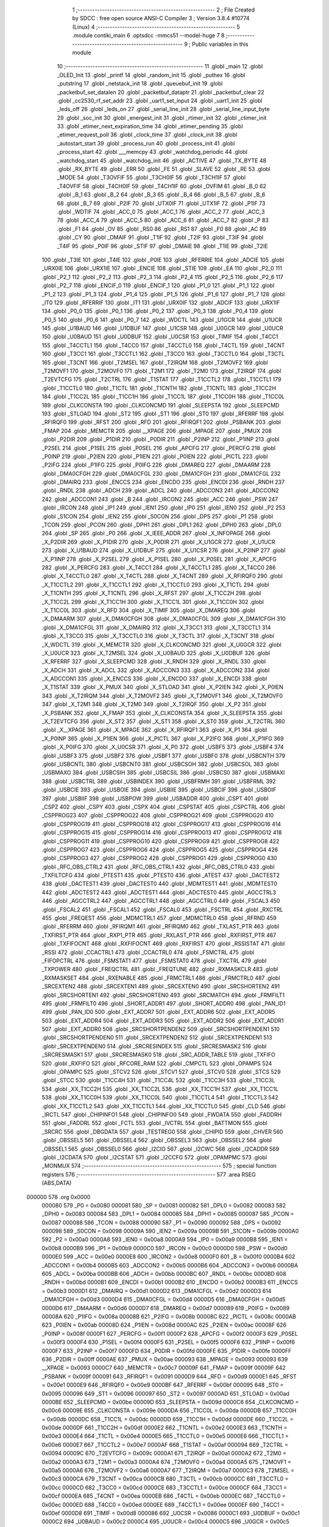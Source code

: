                                       1 ;--------------------------------------------------------
                                      2 ; File Created by SDCC : free open source ANSI-C Compiler
                                      3 ; Version 3.8.4 #10774 (Linux)
                                      4 ;--------------------------------------------------------
                                      5 	.module contiki_main
                                      6 	.optsdcc -mmcs51 --model-huge
                                      7 	
                                      8 ;--------------------------------------------------------
                                      9 ; Public variables in this module
                                     10 ;--------------------------------------------------------
                                     11 	.globl _main
                                     12 	.globl _OLED_Init
                                     13 	.globl _printf
                                     14 	.globl _random_init
                                     15 	.globl _puthex
                                     16 	.globl _putstring
                                     17 	.globl _netstack_init
                                     18 	.globl _queuebuf_init
                                     19 	.globl _packetbuf_set_datalen
                                     20 	.globl _packetbuf_dataptr
                                     21 	.globl _packetbuf_clear
                                     22 	.globl _cc2530_rf_set_addr
                                     23 	.globl _uart1_set_input
                                     24 	.globl _uart1_init
                                     25 	.globl _leds_off
                                     26 	.globl _leds_on
                                     27 	.globl _serial_line_init
                                     28 	.globl _serial_line_input_byte
                                     29 	.globl _soc_init
                                     30 	.globl _energest_init
                                     31 	.globl _rtimer_init
                                     32 	.globl _ctimer_init
                                     33 	.globl _etimer_next_expiration_time
                                     34 	.globl _etimer_pending
                                     35 	.globl _etimer_request_poll
                                     36 	.globl _clock_time
                                     37 	.globl _clock_init
                                     38 	.globl _autostart_start
                                     39 	.globl _process_run
                                     40 	.globl _process_init
                                     41 	.globl _process_start
                                     42 	.globl ___memcpy
                                     43 	.globl _watchdog_periodic
                                     44 	.globl _watchdog_start
                                     45 	.globl _watchdog_init
                                     46 	.globl _ACTIVE
                                     47 	.globl _TX_BYTE
                                     48 	.globl _RX_BYTE
                                     49 	.globl _ERR
                                     50 	.globl _FE
                                     51 	.globl _SLAVE
                                     52 	.globl _RE
                                     53 	.globl _MODE
                                     54 	.globl _T3OVFIF
                                     55 	.globl _T3CH0IF
                                     56 	.globl _T3CH1IF
                                     57 	.globl _T4OVFIF
                                     58 	.globl _T4CH0IF
                                     59 	.globl _T4CH1IF
                                     60 	.globl _OVFIM
                                     61 	.globl _B_0
                                     62 	.globl _B_1
                                     63 	.globl _B_2
                                     64 	.globl _B_3
                                     65 	.globl _B_4
                                     66 	.globl _B_5
                                     67 	.globl _B_6
                                     68 	.globl _B_7
                                     69 	.globl _P2IF
                                     70 	.globl _UTX0IF
                                     71 	.globl _UTX1IF
                                     72 	.globl _P1IF
                                     73 	.globl _WDTIF
                                     74 	.globl _ACC_0
                                     75 	.globl _ACC_1
                                     76 	.globl _ACC_2
                                     77 	.globl _ACC_3
                                     78 	.globl _ACC_4
                                     79 	.globl _ACC_5
                                     80 	.globl _ACC_6
                                     81 	.globl _ACC_7
                                     82 	.globl _P
                                     83 	.globl _F1
                                     84 	.globl _OV
                                     85 	.globl _RS0
                                     86 	.globl _RS1
                                     87 	.globl _F0
                                     88 	.globl _AC
                                     89 	.globl _CY
                                     90 	.globl _DMAIF
                                     91 	.globl _T1IF
                                     92 	.globl _T2IF
                                     93 	.globl _T3IF
                                     94 	.globl _T4IF
                                     95 	.globl _P0IF
                                     96 	.globl _STIF
                                     97 	.globl _DMAIE
                                     98 	.globl _T1IE
                                     99 	.globl _T2IE
                                    100 	.globl _T3IE
                                    101 	.globl _T4IE
                                    102 	.globl _P0IE
                                    103 	.globl _RFERRIE
                                    104 	.globl _ADCIE
                                    105 	.globl _URX0IE
                                    106 	.globl _URX1IE
                                    107 	.globl _ENCIE
                                    108 	.globl _STIE
                                    109 	.globl _EA
                                    110 	.globl _P2_0
                                    111 	.globl _P2_1
                                    112 	.globl _P2_2
                                    113 	.globl _P2_3
                                    114 	.globl _P2_4
                                    115 	.globl _P2_5
                                    116 	.globl _P2_6
                                    117 	.globl _P2_7
                                    118 	.globl _ENCIF_0
                                    119 	.globl _ENCIF_1
                                    120 	.globl _P1_0
                                    121 	.globl _P1_1
                                    122 	.globl _P1_2
                                    123 	.globl _P1_3
                                    124 	.globl _P1_4
                                    125 	.globl _P1_5
                                    126 	.globl _P1_6
                                    127 	.globl _P1_7
                                    128 	.globl _IT0
                                    129 	.globl _RFERRIF
                                    130 	.globl _IT1
                                    131 	.globl _URX0IF
                                    132 	.globl _ADCIF
                                    133 	.globl _URX1IF
                                    134 	.globl _P0_0
                                    135 	.globl _P0_1
                                    136 	.globl _P0_2
                                    137 	.globl _P0_3
                                    138 	.globl _P0_4
                                    139 	.globl _P0_5
                                    140 	.globl _P0_6
                                    141 	.globl _P0_7
                                    142 	.globl _WDCTL
                                    143 	.globl _U1GCR
                                    144 	.globl _U1UCR
                                    145 	.globl _U1BAUD
                                    146 	.globl _U1DBUF
                                    147 	.globl _U1CSR
                                    148 	.globl _U0GCR
                                    149 	.globl _U0UCR
                                    150 	.globl _U0BAUD
                                    151 	.globl _U0DBUF
                                    152 	.globl _U0CSR
                                    153 	.globl _TIMIF
                                    154 	.globl _T4CC1
                                    155 	.globl _T4CCTL1
                                    156 	.globl _T4CC0
                                    157 	.globl _T4CCTL0
                                    158 	.globl _T4CTL
                                    159 	.globl _T4CNT
                                    160 	.globl _T3CC1
                                    161 	.globl _T3CCTL1
                                    162 	.globl _T3CC0
                                    163 	.globl _T3CCTL0
                                    164 	.globl _T3CTL
                                    165 	.globl _T3CNT
                                    166 	.globl _T2MSEL
                                    167 	.globl _T2IRQM
                                    168 	.globl _T2MOVF2
                                    169 	.globl _T2MOVF1
                                    170 	.globl _T2MOVF0
                                    171 	.globl _T2M1
                                    172 	.globl _T2M0
                                    173 	.globl _T2IRQF
                                    174 	.globl _T2EVTCFG
                                    175 	.globl _T2CTRL
                                    176 	.globl _T1STAT
                                    177 	.globl _T1CCTL2
                                    178 	.globl _T1CCTL1
                                    179 	.globl _T1CCTL0
                                    180 	.globl _T1CTL
                                    181 	.globl _T1CNTH
                                    182 	.globl _T1CNTL
                                    183 	.globl _T1CC2H
                                    184 	.globl _T1CC2L
                                    185 	.globl _T1CC1H
                                    186 	.globl _T1CC1L
                                    187 	.globl _T1CC0H
                                    188 	.globl _T1CC0L
                                    189 	.globl _CLKCONSTA
                                    190 	.globl _CLKCONCMD
                                    191 	.globl _SLEEPSTA
                                    192 	.globl _SLEEPCMD
                                    193 	.globl _STLOAD
                                    194 	.globl _ST2
                                    195 	.globl _ST1
                                    196 	.globl _ST0
                                    197 	.globl _RFERRF
                                    198 	.globl _RFIRQF0
                                    199 	.globl _RFST
                                    200 	.globl _RFD
                                    201 	.globl _RFIRQF1
                                    202 	.globl _PSBANK
                                    203 	.globl _FMAP
                                    204 	.globl _MEMCTR
                                    205 	.globl __XPAGE
                                    206 	.globl _MPAGE
                                    207 	.globl _PMUX
                                    208 	.globl _P2DIR
                                    209 	.globl _P1DIR
                                    210 	.globl _P0DIR
                                    211 	.globl _P2INP
                                    212 	.globl _P1INP
                                    213 	.globl _P2SEL
                                    214 	.globl _P1SEL
                                    215 	.globl _P0SEL
                                    216 	.globl _APCFG
                                    217 	.globl _PERCFG
                                    218 	.globl _P0INP
                                    219 	.globl _P2IEN
                                    220 	.globl _P1IEN
                                    221 	.globl _P0IEN
                                    222 	.globl _PICTL
                                    223 	.globl _P2IFG
                                    224 	.globl _P1IFG
                                    225 	.globl _P0IFG
                                    226 	.globl _DMAREQ
                                    227 	.globl _DMAARM
                                    228 	.globl _DMA0CFGH
                                    229 	.globl _DMA0CFGL
                                    230 	.globl _DMA1CFGH
                                    231 	.globl _DMA1CFGL
                                    232 	.globl _DMAIRQ
                                    233 	.globl _ENCCS
                                    234 	.globl _ENCDO
                                    235 	.globl _ENCDI
                                    236 	.globl _RNDH
                                    237 	.globl _RNDL
                                    238 	.globl _ADCH
                                    239 	.globl _ADCL
                                    240 	.globl _ADCCON3
                                    241 	.globl _ADCCON2
                                    242 	.globl _ADCCON1
                                    243 	.globl _B
                                    244 	.globl _IRCON2
                                    245 	.globl _ACC
                                    246 	.globl _PSW
                                    247 	.globl _IRCON
                                    248 	.globl _IP1
                                    249 	.globl _IEN1
                                    250 	.globl _IP0
                                    251 	.globl _IEN0
                                    252 	.globl _P2
                                    253 	.globl _S1CON
                                    254 	.globl _IEN2
                                    255 	.globl _S0CON
                                    256 	.globl _DPS
                                    257 	.globl _P1
                                    258 	.globl _TCON
                                    259 	.globl _PCON
                                    260 	.globl _DPH1
                                    261 	.globl _DPL1
                                    262 	.globl _DPH0
                                    263 	.globl _DPL0
                                    264 	.globl _SP
                                    265 	.globl _P0
                                    266 	.globl _X_IEEE_ADDR
                                    267 	.globl _X_INFOPAGE
                                    268 	.globl _X_P2DIR
                                    269 	.globl _X_P1DIR
                                    270 	.globl _X_P0DIR
                                    271 	.globl _X_U1GCR
                                    272 	.globl _X_U1UCR
                                    273 	.globl _X_U1BAUD
                                    274 	.globl _X_U1DBUF
                                    275 	.globl _X_U1CSR
                                    276 	.globl _X_P2INP
                                    277 	.globl _X_P1INP
                                    278 	.globl _X_P2SEL
                                    279 	.globl _X_P1SEL
                                    280 	.globl _X_P0SEL
                                    281 	.globl _X_APCFG
                                    282 	.globl _X_PERCFG
                                    283 	.globl _X_T4CC1
                                    284 	.globl _X_T4CCTL1
                                    285 	.globl _X_T4CC0
                                    286 	.globl _X_T4CCTL0
                                    287 	.globl _X_T4CTL
                                    288 	.globl _X_T4CNT
                                    289 	.globl _X_RFIRQF0
                                    290 	.globl _X_T1CCTL2
                                    291 	.globl _X_T1CCTL1
                                    292 	.globl _X_T1CCTL0
                                    293 	.globl _X_T1CTL
                                    294 	.globl _X_T1CNTH
                                    295 	.globl _X_T1CNTL
                                    296 	.globl _X_RFST
                                    297 	.globl _X_T1CC2H
                                    298 	.globl _X_T1CC2L
                                    299 	.globl _X_T1CC1H
                                    300 	.globl _X_T1CC1L
                                    301 	.globl _X_T1CC0H
                                    302 	.globl _X_T1CC0L
                                    303 	.globl _X_RFD
                                    304 	.globl _X_TIMIF
                                    305 	.globl _X_DMAREQ
                                    306 	.globl _X_DMAARM
                                    307 	.globl _X_DMA0CFGH
                                    308 	.globl _X_DMA0CFGL
                                    309 	.globl _X_DMA1CFGH
                                    310 	.globl _X_DMA1CFGL
                                    311 	.globl _X_DMAIRQ
                                    312 	.globl _X_T3CC1
                                    313 	.globl _X_T3CCTL1
                                    314 	.globl _X_T3CC0
                                    315 	.globl _X_T3CCTL0
                                    316 	.globl _X_T3CTL
                                    317 	.globl _X_T3CNT
                                    318 	.globl _X_WDCTL
                                    319 	.globl _X_MEMCTR
                                    320 	.globl _X_CLKCONCMD
                                    321 	.globl _X_U0GCR
                                    322 	.globl _X_U0UCR
                                    323 	.globl _X_T2MSEL
                                    324 	.globl _X_U0BAUD
                                    325 	.globl _X_U0DBUF
                                    326 	.globl _X_RFERRF
                                    327 	.globl _X_SLEEPCMD
                                    328 	.globl _X_RNDH
                                    329 	.globl _X_RNDL
                                    330 	.globl _X_ADCH
                                    331 	.globl _X_ADCL
                                    332 	.globl _X_ADCCON3
                                    333 	.globl _X_ADCCON2
                                    334 	.globl _X_ADCCON1
                                    335 	.globl _X_ENCCS
                                    336 	.globl _X_ENCDO
                                    337 	.globl _X_ENCDI
                                    338 	.globl _X_T1STAT
                                    339 	.globl _X_PMUX
                                    340 	.globl _X_STLOAD
                                    341 	.globl _X_P2IEN
                                    342 	.globl _X_P0IEN
                                    343 	.globl _X_T2IRQM
                                    344 	.globl _X_T2MOVF2
                                    345 	.globl _X_T2MOVF1
                                    346 	.globl _X_T2MOVF0
                                    347 	.globl _X_T2M1
                                    348 	.globl _X_T2M0
                                    349 	.globl _X_T2IRQF
                                    350 	.globl _X_P2
                                    351 	.globl _X_PSBANK
                                    352 	.globl _X_FMAP
                                    353 	.globl _X_CLKCONSTA
                                    354 	.globl _X_SLEEPSTA
                                    355 	.globl _X_T2EVTCFG
                                    356 	.globl _X_ST2
                                    357 	.globl _X_ST1
                                    358 	.globl _X_ST0
                                    359 	.globl _X_T2CTRL
                                    360 	.globl _X__XPAGE
                                    361 	.globl _X_MPAGE
                                    362 	.globl _X_RFIRQF1
                                    363 	.globl _X_P1
                                    364 	.globl _X_P0INP
                                    365 	.globl _X_P1IEN
                                    366 	.globl _X_PICTL
                                    367 	.globl _X_P2IFG
                                    368 	.globl _X_P1IFG
                                    369 	.globl _X_P0IFG
                                    370 	.globl _X_U0CSR
                                    371 	.globl _X_P0
                                    372 	.globl _USBF5
                                    373 	.globl _USBF4
                                    374 	.globl _USBF3
                                    375 	.globl _USBF2
                                    376 	.globl _USBF1
                                    377 	.globl _USBF0
                                    378 	.globl _USBCNTH
                                    379 	.globl _USBCNTL
                                    380 	.globl _USBCNT0
                                    381 	.globl _USBCSOH
                                    382 	.globl _USBCSOL
                                    383 	.globl _USBMAXO
                                    384 	.globl _USBCSIH
                                    385 	.globl _USBCSIL
                                    386 	.globl _USBCS0
                                    387 	.globl _USBMAXI
                                    388 	.globl _USBCTRL
                                    389 	.globl _USBINDEX
                                    390 	.globl _USBFRMH
                                    391 	.globl _USBFRML
                                    392 	.globl _USBCIE
                                    393 	.globl _USBOIE
                                    394 	.globl _USBIIE
                                    395 	.globl _USBCIF
                                    396 	.globl _USBOIF
                                    397 	.globl _USBIIF
                                    398 	.globl _USBPOW
                                    399 	.globl _USBADDR
                                    400 	.globl _CSPT
                                    401 	.globl _CSPZ
                                    402 	.globl _CSPY
                                    403 	.globl _CSPX
                                    404 	.globl _CSPSTAT
                                    405 	.globl _CSPCTRL
                                    406 	.globl _CSPPROG23
                                    407 	.globl _CSPPROG22
                                    408 	.globl _CSPPROG21
                                    409 	.globl _CSPPROG20
                                    410 	.globl _CSPPROG19
                                    411 	.globl _CSPPROG18
                                    412 	.globl _CSPPROG17
                                    413 	.globl _CSPPROG16
                                    414 	.globl _CSPPROG15
                                    415 	.globl _CSPPROG14
                                    416 	.globl _CSPPROG13
                                    417 	.globl _CSPPROG12
                                    418 	.globl _CSPPROG11
                                    419 	.globl _CSPPROG10
                                    420 	.globl _CSPPROG9
                                    421 	.globl _CSPPROG8
                                    422 	.globl _CSPPROG7
                                    423 	.globl _CSPPROG6
                                    424 	.globl _CSPPROG5
                                    425 	.globl _CSPPROG4
                                    426 	.globl _CSPPROG3
                                    427 	.globl _CSPPROG2
                                    428 	.globl _CSPPROG1
                                    429 	.globl _CSPPROG0
                                    430 	.globl _RFC_OBS_CTRL2
                                    431 	.globl _RFC_OBS_CTRL1
                                    432 	.globl _RFC_OBS_CTRL0
                                    433 	.globl _TXFILTCFG
                                    434 	.globl _PTEST1
                                    435 	.globl _PTEST0
                                    436 	.globl _ATEST
                                    437 	.globl _DACTEST2
                                    438 	.globl _DACTEST1
                                    439 	.globl _DACTEST0
                                    440 	.globl _MDMTEST1
                                    441 	.globl _MDMTEST0
                                    442 	.globl _ADCTEST2
                                    443 	.globl _ADCTEST1
                                    444 	.globl _ADCTEST0
                                    445 	.globl _AGCCTRL3
                                    446 	.globl _AGCCTRL2
                                    447 	.globl _AGCCTRL1
                                    448 	.globl _AGCCTRL0
                                    449 	.globl _FSCAL3
                                    450 	.globl _FSCAL2
                                    451 	.globl _FSCAL1
                                    452 	.globl _FSCAL0
                                    453 	.globl _FSCTRL
                                    454 	.globl _RXCTRL
                                    455 	.globl _FREQEST
                                    456 	.globl _MDMCTRL1
                                    457 	.globl _MDMCTRL0
                                    458 	.globl _RFRND
                                    459 	.globl _RFERRM
                                    460 	.globl _RFIRQM1
                                    461 	.globl _RFIRQM0
                                    462 	.globl _TXLAST_PTR
                                    463 	.globl _TXFIRST_PTR
                                    464 	.globl _RXP1_PTR
                                    465 	.globl _RXLAST_PTR
                                    466 	.globl _RXFIRST_PTR
                                    467 	.globl _TXFIFOCNT
                                    468 	.globl _RXFIFOCNT
                                    469 	.globl _RXFIRST
                                    470 	.globl _RSSISTAT
                                    471 	.globl _RSSI
                                    472 	.globl _CCACTRL1
                                    473 	.globl _CCACTRL0
                                    474 	.globl _FSMCTRL
                                    475 	.globl _FIFOPCTRL
                                    476 	.globl _FSMSTAT1
                                    477 	.globl _FSMSTAT0
                                    478 	.globl _TXCTRL
                                    479 	.globl _TXPOWER
                                    480 	.globl _FREQCTRL
                                    481 	.globl _FREQTUNE
                                    482 	.globl _RXMASKCLR
                                    483 	.globl _RXMASKSET
                                    484 	.globl _RXENABLE
                                    485 	.globl _FRMCTRL1
                                    486 	.globl _FRMCTRL0
                                    487 	.globl _SRCEXTEN2
                                    488 	.globl _SRCEXTEN1
                                    489 	.globl _SRCEXTEN0
                                    490 	.globl _SRCSHORTEN2
                                    491 	.globl _SRCSHORTEN1
                                    492 	.globl _SRCSHORTEN0
                                    493 	.globl _SRCMATCH
                                    494 	.globl _FRMFILT1
                                    495 	.globl _FRMFILT0
                                    496 	.globl _SHORT_ADDR1
                                    497 	.globl _SHORT_ADDR0
                                    498 	.globl _PAN_ID1
                                    499 	.globl _PAN_ID0
                                    500 	.globl _EXT_ADDR7
                                    501 	.globl _EXT_ADDR6
                                    502 	.globl _EXT_ADDR5
                                    503 	.globl _EXT_ADDR4
                                    504 	.globl _EXT_ADDR3
                                    505 	.globl _EXT_ADDR2
                                    506 	.globl _EXT_ADDR1
                                    507 	.globl _EXT_ADDR0
                                    508 	.globl _SRCSHORTPENDEN2
                                    509 	.globl _SRCSHORTPENDEN1
                                    510 	.globl _SRCSHORTPENDEN0
                                    511 	.globl _SRCEXTPENDEN2
                                    512 	.globl _SRCEXTPENDEN1
                                    513 	.globl _SRCEXTPENDEN0
                                    514 	.globl _SRCRESINDEX
                                    515 	.globl _SRCRESMASK2
                                    516 	.globl _SRCRESMASK1
                                    517 	.globl _SRCRESMASK0
                                    518 	.globl _SRC_ADDR_TABLE
                                    519 	.globl _TXFIFO
                                    520 	.globl _RXFIFO
                                    521 	.globl _RFCORE_RAM
                                    522 	.globl _CMPCTL
                                    523 	.globl _OPAMPS
                                    524 	.globl _OPAMPC
                                    525 	.globl _STCV2
                                    526 	.globl _STCV1
                                    527 	.globl _STCV0
                                    528 	.globl _STCS
                                    529 	.globl _STCC
                                    530 	.globl _T1CC4H
                                    531 	.globl _T1CC4L
                                    532 	.globl _T1CC3H
                                    533 	.globl _T1CC3L
                                    534 	.globl _XX_T1CC2H
                                    535 	.globl _XX_T1CC2L
                                    536 	.globl _XX_T1CC1H
                                    537 	.globl _XX_T1CC1L
                                    538 	.globl _XX_T1CC0H
                                    539 	.globl _XX_T1CC0L
                                    540 	.globl _T1CCTL4
                                    541 	.globl _T1CCTL3
                                    542 	.globl _XX_T1CCTL2
                                    543 	.globl _XX_T1CCTL1
                                    544 	.globl _XX_T1CCTL0
                                    545 	.globl _CLD
                                    546 	.globl _IRCTL
                                    547 	.globl _CHIPINFO1
                                    548 	.globl _CHIPINFO0
                                    549 	.globl _FWDATA
                                    550 	.globl _FADDRH
                                    551 	.globl _FADDRL
                                    552 	.globl _FCTL
                                    553 	.globl _IVCTRL
                                    554 	.globl _BATTMON
                                    555 	.globl _SRCRC
                                    556 	.globl _DBGDATA
                                    557 	.globl _TESTREG0
                                    558 	.globl _CHIPID
                                    559 	.globl _CHVER
                                    560 	.globl _OBSSEL5
                                    561 	.globl _OBSSEL4
                                    562 	.globl _OBSSEL3
                                    563 	.globl _OBSSEL2
                                    564 	.globl _OBSSEL1
                                    565 	.globl _OBSSEL0
                                    566 	.globl _I2CIO
                                    567 	.globl _I2CWC
                                    568 	.globl _I2CADDR
                                    569 	.globl _I2CDATA
                                    570 	.globl _I2CSTAT
                                    571 	.globl _I2CCFG
                                    572 	.globl _OPAMPMC
                                    573 	.globl _MONMUX
                                    574 ;--------------------------------------------------------
                                    575 ; special function registers
                                    576 ;--------------------------------------------------------
                                    577 	.area RSEG    (ABS,DATA)
      000000                        578 	.org 0x0000
                           000080   579 _P0	=	0x0080
                           000081   580 _SP	=	0x0081
                           000082   581 _DPL0	=	0x0082
                           000083   582 _DPH0	=	0x0083
                           000084   583 _DPL1	=	0x0084
                           000085   584 _DPH1	=	0x0085
                           000087   585 _PCON	=	0x0087
                           000088   586 _TCON	=	0x0088
                           000090   587 _P1	=	0x0090
                           000092   588 _DPS	=	0x0092
                           000098   589 _S0CON	=	0x0098
                           00009A   590 _IEN2	=	0x009a
                           00009B   591 _S1CON	=	0x009b
                           0000A0   592 _P2	=	0x00a0
                           0000A8   593 _IEN0	=	0x00a8
                           0000A9   594 _IP0	=	0x00a9
                           0000B8   595 _IEN1	=	0x00b8
                           0000B9   596 _IP1	=	0x00b9
                           0000C0   597 _IRCON	=	0x00c0
                           0000D0   598 _PSW	=	0x00d0
                           0000E0   599 _ACC	=	0x00e0
                           0000E8   600 _IRCON2	=	0x00e8
                           0000F0   601 _B	=	0x00f0
                           0000B4   602 _ADCCON1	=	0x00b4
                           0000B5   603 _ADCCON2	=	0x00b5
                           0000B6   604 _ADCCON3	=	0x00b6
                           0000BA   605 _ADCL	=	0x00ba
                           0000BB   606 _ADCH	=	0x00bb
                           0000BC   607 _RNDL	=	0x00bc
                           0000BD   608 _RNDH	=	0x00bd
                           0000B1   609 _ENCDI	=	0x00b1
                           0000B2   610 _ENCDO	=	0x00b2
                           0000B3   611 _ENCCS	=	0x00b3
                           0000D1   612 _DMAIRQ	=	0x00d1
                           0000D2   613 _DMA1CFGL	=	0x00d2
                           0000D3   614 _DMA1CFGH	=	0x00d3
                           0000D4   615 _DMA0CFGL	=	0x00d4
                           0000D5   616 _DMA0CFGH	=	0x00d5
                           0000D6   617 _DMAARM	=	0x00d6
                           0000D7   618 _DMAREQ	=	0x00d7
                           000089   619 _P0IFG	=	0x0089
                           00008A   620 _P1IFG	=	0x008a
                           00008B   621 _P2IFG	=	0x008b
                           00008C   622 _PICTL	=	0x008c
                           0000AB   623 _P0IEN	=	0x00ab
                           00008D   624 _P1IEN	=	0x008d
                           0000AC   625 _P2IEN	=	0x00ac
                           00008F   626 _P0INP	=	0x008f
                           0000F1   627 _PERCFG	=	0x00f1
                           0000F2   628 _APCFG	=	0x00f2
                           0000F3   629 _P0SEL	=	0x00f3
                           0000F4   630 _P1SEL	=	0x00f4
                           0000F5   631 _P2SEL	=	0x00f5
                           0000F6   632 _P1INP	=	0x00f6
                           0000F7   633 _P2INP	=	0x00f7
                           0000FD   634 _P0DIR	=	0x00fd
                           0000FE   635 _P1DIR	=	0x00fe
                           0000FF   636 _P2DIR	=	0x00ff
                           0000AE   637 _PMUX	=	0x00ae
                           000093   638 _MPAGE	=	0x0093
                           000093   639 __XPAGE	=	0x0093
                           0000C7   640 _MEMCTR	=	0x00c7
                           00009F   641 _FMAP	=	0x009f
                           00009F   642 _PSBANK	=	0x009f
                           000091   643 _RFIRQF1	=	0x0091
                           0000D9   644 _RFD	=	0x00d9
                           0000E1   645 _RFST	=	0x00e1
                           0000E9   646 _RFIRQF0	=	0x00e9
                           0000BF   647 _RFERRF	=	0x00bf
                           000095   648 _ST0	=	0x0095
                           000096   649 _ST1	=	0x0096
                           000097   650 _ST2	=	0x0097
                           0000AD   651 _STLOAD	=	0x00ad
                           0000BE   652 _SLEEPCMD	=	0x00be
                           00009D   653 _SLEEPSTA	=	0x009d
                           0000C6   654 _CLKCONCMD	=	0x00c6
                           00009E   655 _CLKCONSTA	=	0x009e
                           0000DA   656 _T1CC0L	=	0x00da
                           0000DB   657 _T1CC0H	=	0x00db
                           0000DC   658 _T1CC1L	=	0x00dc
                           0000DD   659 _T1CC1H	=	0x00dd
                           0000DE   660 _T1CC2L	=	0x00de
                           0000DF   661 _T1CC2H	=	0x00df
                           0000E2   662 _T1CNTL	=	0x00e2
                           0000E3   663 _T1CNTH	=	0x00e3
                           0000E4   664 _T1CTL	=	0x00e4
                           0000E5   665 _T1CCTL0	=	0x00e5
                           0000E6   666 _T1CCTL1	=	0x00e6
                           0000E7   667 _T1CCTL2	=	0x00e7
                           0000AF   668 _T1STAT	=	0x00af
                           000094   669 _T2CTRL	=	0x0094
                           00009C   670 _T2EVTCFG	=	0x009c
                           0000A1   671 _T2IRQF	=	0x00a1
                           0000A2   672 _T2M0	=	0x00a2
                           0000A3   673 _T2M1	=	0x00a3
                           0000A4   674 _T2MOVF0	=	0x00a4
                           0000A5   675 _T2MOVF1	=	0x00a5
                           0000A6   676 _T2MOVF2	=	0x00a6
                           0000A7   677 _T2IRQM	=	0x00a7
                           0000C3   678 _T2MSEL	=	0x00c3
                           0000CA   679 _T3CNT	=	0x00ca
                           0000CB   680 _T3CTL	=	0x00cb
                           0000CC   681 _T3CCTL0	=	0x00cc
                           0000CD   682 _T3CC0	=	0x00cd
                           0000CE   683 _T3CCTL1	=	0x00ce
                           0000CF   684 _T3CC1	=	0x00cf
                           0000EA   685 _T4CNT	=	0x00ea
                           0000EB   686 _T4CTL	=	0x00eb
                           0000EC   687 _T4CCTL0	=	0x00ec
                           0000ED   688 _T4CC0	=	0x00ed
                           0000EE   689 _T4CCTL1	=	0x00ee
                           0000EF   690 _T4CC1	=	0x00ef
                           0000D8   691 _TIMIF	=	0x00d8
                           000086   692 _U0CSR	=	0x0086
                           0000C1   693 _U0DBUF	=	0x00c1
                           0000C2   694 _U0BAUD	=	0x00c2
                           0000C4   695 _U0UCR	=	0x00c4
                           0000C5   696 _U0GCR	=	0x00c5
                           0000F8   697 _U1CSR	=	0x00f8
                           0000F9   698 _U1DBUF	=	0x00f9
                           0000FA   699 _U1BAUD	=	0x00fa
                           0000FB   700 _U1UCR	=	0x00fb
                           0000FC   701 _U1GCR	=	0x00fc
                           0000C9   702 _WDCTL	=	0x00c9
                                    703 ;--------------------------------------------------------
                                    704 ; special function bits
                                    705 ;--------------------------------------------------------
                                    706 	.area RSEG    (ABS,DATA)
      000000                        707 	.org 0x0000
                           000087   708 _P0_7	=	0x0087
                           000086   709 _P0_6	=	0x0086
                           000085   710 _P0_5	=	0x0085
                           000084   711 _P0_4	=	0x0084
                           000083   712 _P0_3	=	0x0083
                           000082   713 _P0_2	=	0x0082
                           000081   714 _P0_1	=	0x0081
                           000080   715 _P0_0	=	0x0080
                           00008F   716 _URX1IF	=	0x008f
                           00008D   717 _ADCIF	=	0x008d
                           00008B   718 _URX0IF	=	0x008b
                           00008A   719 _IT1	=	0x008a
                           000089   720 _RFERRIF	=	0x0089
                           000088   721 _IT0	=	0x0088
                           000097   722 _P1_7	=	0x0097
                           000096   723 _P1_6	=	0x0096
                           000095   724 _P1_5	=	0x0095
                           000094   725 _P1_4	=	0x0094
                           000093   726 _P1_3	=	0x0093
                           000092   727 _P1_2	=	0x0092
                           000091   728 _P1_1	=	0x0091
                           000090   729 _P1_0	=	0x0090
                           000099   730 _ENCIF_1	=	0x0099
                           000098   731 _ENCIF_0	=	0x0098
                           0000A7   732 _P2_7	=	0x00a7
                           0000A6   733 _P2_6	=	0x00a6
                           0000A5   734 _P2_5	=	0x00a5
                           0000A4   735 _P2_4	=	0x00a4
                           0000A3   736 _P2_3	=	0x00a3
                           0000A2   737 _P2_2	=	0x00a2
                           0000A1   738 _P2_1	=	0x00a1
                           0000A0   739 _P2_0	=	0x00a0
                           0000AF   740 _EA	=	0x00af
                           0000AD   741 _STIE	=	0x00ad
                           0000AC   742 _ENCIE	=	0x00ac
                           0000AB   743 _URX1IE	=	0x00ab
                           0000AA   744 _URX0IE	=	0x00aa
                           0000A9   745 _ADCIE	=	0x00a9
                           0000A8   746 _RFERRIE	=	0x00a8
                           0000BD   747 _P0IE	=	0x00bd
                           0000BC   748 _T4IE	=	0x00bc
                           0000BB   749 _T3IE	=	0x00bb
                           0000BA   750 _T2IE	=	0x00ba
                           0000B9   751 _T1IE	=	0x00b9
                           0000B8   752 _DMAIE	=	0x00b8
                           0000C7   753 _STIF	=	0x00c7
                           0000C5   754 _P0IF	=	0x00c5
                           0000C4   755 _T4IF	=	0x00c4
                           0000C3   756 _T3IF	=	0x00c3
                           0000C2   757 _T2IF	=	0x00c2
                           0000C1   758 _T1IF	=	0x00c1
                           0000C0   759 _DMAIF	=	0x00c0
                           0000D7   760 _CY	=	0x00d7
                           0000D6   761 _AC	=	0x00d6
                           0000D5   762 _F0	=	0x00d5
                           0000D4   763 _RS1	=	0x00d4
                           0000D3   764 _RS0	=	0x00d3
                           0000D2   765 _OV	=	0x00d2
                           0000D1   766 _F1	=	0x00d1
                           0000D0   767 _P	=	0x00d0
                           0000E7   768 _ACC_7	=	0x00e7
                           0000E6   769 _ACC_6	=	0x00e6
                           0000E5   770 _ACC_5	=	0x00e5
                           0000E4   771 _ACC_4	=	0x00e4
                           0000E3   772 _ACC_3	=	0x00e3
                           0000E2   773 _ACC_2	=	0x00e2
                           0000E1   774 _ACC_1	=	0x00e1
                           0000E0   775 _ACC_0	=	0x00e0
                           0000EC   776 _WDTIF	=	0x00ec
                           0000EB   777 _P1IF	=	0x00eb
                           0000EA   778 _UTX1IF	=	0x00ea
                           0000E9   779 _UTX0IF	=	0x00e9
                           0000E8   780 _P2IF	=	0x00e8
                           0000F7   781 _B_7	=	0x00f7
                           0000F6   782 _B_6	=	0x00f6
                           0000F5   783 _B_5	=	0x00f5
                           0000F4   784 _B_4	=	0x00f4
                           0000F3   785 _B_3	=	0x00f3
                           0000F2   786 _B_2	=	0x00f2
                           0000F1   787 _B_1	=	0x00f1
                           0000F0   788 _B_0	=	0x00f0
                           0000DE   789 _OVFIM	=	0x00de
                           0000DD   790 _T4CH1IF	=	0x00dd
                           0000DC   791 _T4CH0IF	=	0x00dc
                           0000DB   792 _T4OVFIF	=	0x00db
                           0000DA   793 _T3CH1IF	=	0x00da
                           0000D9   794 _T3CH0IF	=	0x00d9
                           0000D8   795 _T3OVFIF	=	0x00d8
                           0000FF   796 _MODE	=	0x00ff
                           0000FE   797 _RE	=	0x00fe
                           0000FD   798 _SLAVE	=	0x00fd
                           0000FC   799 _FE	=	0x00fc
                           0000FB   800 _ERR	=	0x00fb
                           0000FA   801 _RX_BYTE	=	0x00fa
                           0000F9   802 _TX_BYTE	=	0x00f9
                           0000F8   803 _ACTIVE	=	0x00f8
                                    804 ;--------------------------------------------------------
                                    805 ; overlayable register banks
                                    806 ;--------------------------------------------------------
                                    807 	.area REG_BANK_0	(REL,OVR,DATA)
      000000                        808 	.ds 8
                                    809 ;--------------------------------------------------------
                                    810 ; internal ram data
                                    811 ;--------------------------------------------------------
                                    812 	.area DSEG    (DATA)
      000008                        813 _len:
      000008                        814 	.ds 2
                                    815 ;--------------------------------------------------------
                                    816 ; overlayable items in internal ram 
                                    817 ;--------------------------------------------------------
                                    818 ;--------------------------------------------------------
                                    819 ; Stack segment in internal ram 
                                    820 ;--------------------------------------------------------
                                    821 	.area	SSEG
      000021                        822 __start__stack:
      000021                        823 	.ds	1
                                    824 
                                    825 ;--------------------------------------------------------
                                    826 ; indirectly addressable internal ram data
                                    827 ;--------------------------------------------------------
                                    828 	.area ISEG    (DATA)
                                    829 ;--------------------------------------------------------
                                    830 ; absolute internal ram data
                                    831 ;--------------------------------------------------------
                                    832 	.area IABS    (ABS,DATA)
                                    833 	.area IABS    (ABS,DATA)
                                    834 ;--------------------------------------------------------
                                    835 ; bit data
                                    836 ;--------------------------------------------------------
                                    837 	.area BSEG    (BIT)
                                    838 ;--------------------------------------------------------
                                    839 ; paged external ram data
                                    840 ;--------------------------------------------------------
                                    841 	.area PSEG    (PAG,XDATA)
                                    842 ;--------------------------------------------------------
                                    843 ; external ram data
                                    844 ;--------------------------------------------------------
                                    845 	.area XSEG    (XDATA)
                           0061A6   846 _MONMUX	=	0x61a6
                           0061A6   847 _OPAMPMC	=	0x61a6
                           006230   848 _I2CCFG	=	0x6230
                           006231   849 _I2CSTAT	=	0x6231
                           006232   850 _I2CDATA	=	0x6232
                           006233   851 _I2CADDR	=	0x6233
                           006234   852 _I2CWC	=	0x6234
                           006235   853 _I2CIO	=	0x6235
                           006243   854 _OBSSEL0	=	0x6243
                           006244   855 _OBSSEL1	=	0x6244
                           006245   856 _OBSSEL2	=	0x6245
                           006246   857 _OBSSEL3	=	0x6246
                           006247   858 _OBSSEL4	=	0x6247
                           006248   859 _OBSSEL5	=	0x6248
                           006249   860 _CHVER	=	0x6249
                           00624A   861 _CHIPID	=	0x624a
                           00624B   862 _TESTREG0	=	0x624b
                           006260   863 _DBGDATA	=	0x6260
                           006262   864 _SRCRC	=	0x6262
                           006264   865 _BATTMON	=	0x6264
                           006265   866 _IVCTRL	=	0x6265
                           006270   867 _FCTL	=	0x6270
                           006271   868 _FADDRL	=	0x6271
                           006272   869 _FADDRH	=	0x6272
                           006273   870 _FWDATA	=	0x6273
                           006276   871 _CHIPINFO0	=	0x6276
                           006277   872 _CHIPINFO1	=	0x6277
                           006281   873 _IRCTL	=	0x6281
                           006290   874 _CLD	=	0x6290
                           0062A0   875 _XX_T1CCTL0	=	0x62a0
                           0062A1   876 _XX_T1CCTL1	=	0x62a1
                           0062A2   877 _XX_T1CCTL2	=	0x62a2
                           0062A3   878 _T1CCTL3	=	0x62a3
                           0062A4   879 _T1CCTL4	=	0x62a4
                           0062A6   880 _XX_T1CC0L	=	0x62a6
                           0062A7   881 _XX_T1CC0H	=	0x62a7
                           0062A8   882 _XX_T1CC1L	=	0x62a8
                           0062A9   883 _XX_T1CC1H	=	0x62a9
                           0062AA   884 _XX_T1CC2L	=	0x62aa
                           0062AB   885 _XX_T1CC2H	=	0x62ab
                           0062AC   886 _T1CC3L	=	0x62ac
                           0062AD   887 _T1CC3H	=	0x62ad
                           0062AE   888 _T1CC4L	=	0x62ae
                           0062AF   889 _T1CC4H	=	0x62af
                           0062B0   890 _STCC	=	0x62b0
                           0062B1   891 _STCS	=	0x62b1
                           0062B2   892 _STCV0	=	0x62b2
                           0062B3   893 _STCV1	=	0x62b3
                           0062B4   894 _STCV2	=	0x62b4
                           0062C0   895 _OPAMPC	=	0x62c0
                           0062C1   896 _OPAMPS	=	0x62c1
                           0062D0   897 _CMPCTL	=	0x62d0
                           006000   898 _RFCORE_RAM	=	0x6000
                           006000   899 _RXFIFO	=	0x6000
                           006080   900 _TXFIFO	=	0x6080
                           006100   901 _SRC_ADDR_TABLE	=	0x6100
                           006160   902 _SRCRESMASK0	=	0x6160
                           006161   903 _SRCRESMASK1	=	0x6161
                           006162   904 _SRCRESMASK2	=	0x6162
                           006163   905 _SRCRESINDEX	=	0x6163
                           006164   906 _SRCEXTPENDEN0	=	0x6164
                           006165   907 _SRCEXTPENDEN1	=	0x6165
                           006166   908 _SRCEXTPENDEN2	=	0x6166
                           006167   909 _SRCSHORTPENDEN0	=	0x6167
                           006168   910 _SRCSHORTPENDEN1	=	0x6168
                           006169   911 _SRCSHORTPENDEN2	=	0x6169
                           00616A   912 _EXT_ADDR0	=	0x616a
                           00616B   913 _EXT_ADDR1	=	0x616b
                           00616C   914 _EXT_ADDR2	=	0x616c
                           00616D   915 _EXT_ADDR3	=	0x616d
                           00616E   916 _EXT_ADDR4	=	0x616e
                           00616F   917 _EXT_ADDR5	=	0x616f
                           006170   918 _EXT_ADDR6	=	0x6170
                           006171   919 _EXT_ADDR7	=	0x6171
                           006172   920 _PAN_ID0	=	0x6172
                           006173   921 _PAN_ID1	=	0x6173
                           006174   922 _SHORT_ADDR0	=	0x6174
                           006175   923 _SHORT_ADDR1	=	0x6175
                           006180   924 _FRMFILT0	=	0x6180
                           006181   925 _FRMFILT1	=	0x6181
                           006182   926 _SRCMATCH	=	0x6182
                           006183   927 _SRCSHORTEN0	=	0x6183
                           006184   928 _SRCSHORTEN1	=	0x6184
                           006185   929 _SRCSHORTEN2	=	0x6185
                           006186   930 _SRCEXTEN0	=	0x6186
                           006187   931 _SRCEXTEN1	=	0x6187
                           006188   932 _SRCEXTEN2	=	0x6188
                           006189   933 _FRMCTRL0	=	0x6189
                           00618A   934 _FRMCTRL1	=	0x618a
                           00618B   935 _RXENABLE	=	0x618b
                           00618C   936 _RXMASKSET	=	0x618c
                           00618D   937 _RXMASKCLR	=	0x618d
                           00618E   938 _FREQTUNE	=	0x618e
                           00618F   939 _FREQCTRL	=	0x618f
                           006190   940 _TXPOWER	=	0x6190
                           006191   941 _TXCTRL	=	0x6191
                           006192   942 _FSMSTAT0	=	0x6192
                           006193   943 _FSMSTAT1	=	0x6193
                           006194   944 _FIFOPCTRL	=	0x6194
                           006195   945 _FSMCTRL	=	0x6195
                           006196   946 _CCACTRL0	=	0x6196
                           006197   947 _CCACTRL1	=	0x6197
                           006198   948 _RSSI	=	0x6198
                           006199   949 _RSSISTAT	=	0x6199
                           00619A   950 _RXFIRST	=	0x619a
                           00619B   951 _RXFIFOCNT	=	0x619b
                           00619C   952 _TXFIFOCNT	=	0x619c
                           00619D   953 _RXFIRST_PTR	=	0x619d
                           00619E   954 _RXLAST_PTR	=	0x619e
                           00619F   955 _RXP1_PTR	=	0x619f
                           0061A1   956 _TXFIRST_PTR	=	0x61a1
                           0061A2   957 _TXLAST_PTR	=	0x61a2
                           0061A3   958 _RFIRQM0	=	0x61a3
                           0061A4   959 _RFIRQM1	=	0x61a4
                           0061A5   960 _RFERRM	=	0x61a5
                           0061A7   961 _RFRND	=	0x61a7
                           0061A8   962 _MDMCTRL0	=	0x61a8
                           0061A9   963 _MDMCTRL1	=	0x61a9
                           0061AA   964 _FREQEST	=	0x61aa
                           0061AB   965 _RXCTRL	=	0x61ab
                           0061AC   966 _FSCTRL	=	0x61ac
                           0061AD   967 _FSCAL0	=	0x61ad
                           0061AE   968 _FSCAL1	=	0x61ae
                           0061AF   969 _FSCAL2	=	0x61af
                           0061B0   970 _FSCAL3	=	0x61b0
                           0061B1   971 _AGCCTRL0	=	0x61b1
                           0061B2   972 _AGCCTRL1	=	0x61b2
                           0061B3   973 _AGCCTRL2	=	0x61b3
                           0061B4   974 _AGCCTRL3	=	0x61b4
                           0061B5   975 _ADCTEST0	=	0x61b5
                           0061B6   976 _ADCTEST1	=	0x61b6
                           0061B7   977 _ADCTEST2	=	0x61b7
                           0061B8   978 _MDMTEST0	=	0x61b8
                           0061B9   979 _MDMTEST1	=	0x61b9
                           0061BA   980 _DACTEST0	=	0x61ba
                           0061BB   981 _DACTEST1	=	0x61bb
                           0061BC   982 _DACTEST2	=	0x61bc
                           0061BD   983 _ATEST	=	0x61bd
                           0061BE   984 _PTEST0	=	0x61be
                           0061BF   985 _PTEST1	=	0x61bf
                           0061FA   986 _TXFILTCFG	=	0x61fa
                           0061EB   987 _RFC_OBS_CTRL0	=	0x61eb
                           0061EC   988 _RFC_OBS_CTRL1	=	0x61ec
                           0061ED   989 _RFC_OBS_CTRL2	=	0x61ed
                           0061C0   990 _CSPPROG0	=	0x61c0
                           0061C1   991 _CSPPROG1	=	0x61c1
                           0061C2   992 _CSPPROG2	=	0x61c2
                           0061C3   993 _CSPPROG3	=	0x61c3
                           0061C4   994 _CSPPROG4	=	0x61c4
                           0061C5   995 _CSPPROG5	=	0x61c5
                           0061C6   996 _CSPPROG6	=	0x61c6
                           0061C7   997 _CSPPROG7	=	0x61c7
                           0061C8   998 _CSPPROG8	=	0x61c8
                           0061C9   999 _CSPPROG9	=	0x61c9
                           0061CA  1000 _CSPPROG10	=	0x61ca
                           0061CB  1001 _CSPPROG11	=	0x61cb
                           0061CC  1002 _CSPPROG12	=	0x61cc
                           0061CD  1003 _CSPPROG13	=	0x61cd
                           0061CE  1004 _CSPPROG14	=	0x61ce
                           0061CF  1005 _CSPPROG15	=	0x61cf
                           0061D0  1006 _CSPPROG16	=	0x61d0
                           0061D1  1007 _CSPPROG17	=	0x61d1
                           0061D2  1008 _CSPPROG18	=	0x61d2
                           0061D3  1009 _CSPPROG19	=	0x61d3
                           0061D4  1010 _CSPPROG20	=	0x61d4
                           0061D5  1011 _CSPPROG21	=	0x61d5
                           0061D6  1012 _CSPPROG22	=	0x61d6
                           0061D7  1013 _CSPPROG23	=	0x61d7
                           0061E0  1014 _CSPCTRL	=	0x61e0
                           0061E1  1015 _CSPSTAT	=	0x61e1
                           0061E2  1016 _CSPX	=	0x61e2
                           0061E3  1017 _CSPY	=	0x61e3
                           0061E4  1018 _CSPZ	=	0x61e4
                           0061E5  1019 _CSPT	=	0x61e5
                           006200  1020 _USBADDR	=	0x6200
                           006201  1021 _USBPOW	=	0x6201
                           006202  1022 _USBIIF	=	0x6202
                           006204  1023 _USBOIF	=	0x6204
                           006206  1024 _USBCIF	=	0x6206
                           006207  1025 _USBIIE	=	0x6207
                           006209  1026 _USBOIE	=	0x6209
                           00620B  1027 _USBCIE	=	0x620b
                           00620C  1028 _USBFRML	=	0x620c
                           00620D  1029 _USBFRMH	=	0x620d
                           00620E  1030 _USBINDEX	=	0x620e
                           00620F  1031 _USBCTRL	=	0x620f
                           006210  1032 _USBMAXI	=	0x6210
                           006211  1033 _USBCS0	=	0x6211
                           006211  1034 _USBCSIL	=	0x6211
                           006212  1035 _USBCSIH	=	0x6212
                           006213  1036 _USBMAXO	=	0x6213
                           006214  1037 _USBCSOL	=	0x6214
                           006215  1038 _USBCSOH	=	0x6215
                           006216  1039 _USBCNT0	=	0x6216
                           006216  1040 _USBCNTL	=	0x6216
                           006217  1041 _USBCNTH	=	0x6217
                           006220  1042 _USBF0	=	0x6220
                           006222  1043 _USBF1	=	0x6222
                           006224  1044 _USBF2	=	0x6224
                           006226  1045 _USBF3	=	0x6226
                           006228  1046 _USBF4	=	0x6228
                           00622A  1047 _USBF5	=	0x622a
                           007080  1048 _X_P0	=	0x7080
                           007086  1049 _X_U0CSR	=	0x7086
                           007089  1050 _X_P0IFG	=	0x7089
                           00708A  1051 _X_P1IFG	=	0x708a
                           00708B  1052 _X_P2IFG	=	0x708b
                           00708C  1053 _X_PICTL	=	0x708c
                           00708D  1054 _X_P1IEN	=	0x708d
                           00708F  1055 _X_P0INP	=	0x708f
                           007090  1056 _X_P1	=	0x7090
                           007091  1057 _X_RFIRQF1	=	0x7091
                           007093  1058 _X_MPAGE	=	0x7093
                           007093  1059 _X__XPAGE	=	0x7093
                           007094  1060 _X_T2CTRL	=	0x7094
                           007095  1061 _X_ST0	=	0x7095
                           007096  1062 _X_ST1	=	0x7096
                           007097  1063 _X_ST2	=	0x7097
                           00709C  1064 _X_T2EVTCFG	=	0x709c
                           00709D  1065 _X_SLEEPSTA	=	0x709d
                           00709E  1066 _X_CLKCONSTA	=	0x709e
                           00709F  1067 _X_FMAP	=	0x709f
                           00709F  1068 _X_PSBANK	=	0x709f
                           0070A0  1069 _X_P2	=	0x70a0
                           0070A1  1070 _X_T2IRQF	=	0x70a1
                           0070A2  1071 _X_T2M0	=	0x70a2
                           0070A3  1072 _X_T2M1	=	0x70a3
                           0070A4  1073 _X_T2MOVF0	=	0x70a4
                           0070A5  1074 _X_T2MOVF1	=	0x70a5
                           0070A6  1075 _X_T2MOVF2	=	0x70a6
                           0070A7  1076 _X_T2IRQM	=	0x70a7
                           0070AB  1077 _X_P0IEN	=	0x70ab
                           0070AC  1078 _X_P2IEN	=	0x70ac
                           0070AD  1079 _X_STLOAD	=	0x70ad
                           0070AE  1080 _X_PMUX	=	0x70ae
                           0070AF  1081 _X_T1STAT	=	0x70af
                           0070B1  1082 _X_ENCDI	=	0x70b1
                           0070B2  1083 _X_ENCDO	=	0x70b2
                           0070B3  1084 _X_ENCCS	=	0x70b3
                           0070B4  1085 _X_ADCCON1	=	0x70b4
                           0070B5  1086 _X_ADCCON2	=	0x70b5
                           0070B6  1087 _X_ADCCON3	=	0x70b6
                           0070BA  1088 _X_ADCL	=	0x70ba
                           0070BB  1089 _X_ADCH	=	0x70bb
                           0070BC  1090 _X_RNDL	=	0x70bc
                           0070BD  1091 _X_RNDH	=	0x70bd
                           0070BE  1092 _X_SLEEPCMD	=	0x70be
                           0070BF  1093 _X_RFERRF	=	0x70bf
                           0070C1  1094 _X_U0DBUF	=	0x70c1
                           0070C2  1095 _X_U0BAUD	=	0x70c2
                           0070C3  1096 _X_T2MSEL	=	0x70c3
                           0070C4  1097 _X_U0UCR	=	0x70c4
                           0070C5  1098 _X_U0GCR	=	0x70c5
                           0070C6  1099 _X_CLKCONCMD	=	0x70c6
                           0070C7  1100 _X_MEMCTR	=	0x70c7
                           0070C9  1101 _X_WDCTL	=	0x70c9
                           0070CA  1102 _X_T3CNT	=	0x70ca
                           0070CB  1103 _X_T3CTL	=	0x70cb
                           0070CC  1104 _X_T3CCTL0	=	0x70cc
                           0070CD  1105 _X_T3CC0	=	0x70cd
                           0070CE  1106 _X_T3CCTL1	=	0x70ce
                           0070CF  1107 _X_T3CC1	=	0x70cf
                           0070D1  1108 _X_DMAIRQ	=	0x70d1
                           0070D2  1109 _X_DMA1CFGL	=	0x70d2
                           0070D3  1110 _X_DMA1CFGH	=	0x70d3
                           0070D4  1111 _X_DMA0CFGL	=	0x70d4
                           0070D5  1112 _X_DMA0CFGH	=	0x70d5
                           0070D6  1113 _X_DMAARM	=	0x70d6
                           0070D7  1114 _X_DMAREQ	=	0x70d7
                           0070D8  1115 _X_TIMIF	=	0x70d8
                           0070D9  1116 _X_RFD	=	0x70d9
                           0070DA  1117 _X_T1CC0L	=	0x70da
                           0070DB  1118 _X_T1CC0H	=	0x70db
                           0070DC  1119 _X_T1CC1L	=	0x70dc
                           0070DD  1120 _X_T1CC1H	=	0x70dd
                           0070DE  1121 _X_T1CC2L	=	0x70de
                           0070DF  1122 _X_T1CC2H	=	0x70df
                           0070E1  1123 _X_RFST	=	0x70e1
                           0070E2  1124 _X_T1CNTL	=	0x70e2
                           0070E3  1125 _X_T1CNTH	=	0x70e3
                           0070E4  1126 _X_T1CTL	=	0x70e4
                           0070E5  1127 _X_T1CCTL0	=	0x70e5
                           0070E6  1128 _X_T1CCTL1	=	0x70e6
                           0070E7  1129 _X_T1CCTL2	=	0x70e7
                           0070E9  1130 _X_RFIRQF0	=	0x70e9
                           0070EA  1131 _X_T4CNT	=	0x70ea
                           0070EB  1132 _X_T4CTL	=	0x70eb
                           0070EC  1133 _X_T4CCTL0	=	0x70ec
                           0070ED  1134 _X_T4CC0	=	0x70ed
                           0070EE  1135 _X_T4CCTL1	=	0x70ee
                           0070EF  1136 _X_T4CC1	=	0x70ef
                           0070F1  1137 _X_PERCFG	=	0x70f1
                           0070F2  1138 _X_APCFG	=	0x70f2
                           0070F3  1139 _X_P0SEL	=	0x70f3
                           0070F4  1140 _X_P1SEL	=	0x70f4
                           0070F5  1141 _X_P2SEL	=	0x70f5
                           0070F6  1142 _X_P1INP	=	0x70f6
                           0070F7  1143 _X_P2INP	=	0x70f7
                           0070F8  1144 _X_U1CSR	=	0x70f8
                           0070F9  1145 _X_U1DBUF	=	0x70f9
                           0070FA  1146 _X_U1BAUD	=	0x70fa
                           0070FB  1147 _X_U1UCR	=	0x70fb
                           0070FC  1148 _X_U1GCR	=	0x70fc
                           0070FD  1149 _X_P0DIR	=	0x70fd
                           0070FE  1150 _X_P1DIR	=	0x70fe
                           0070FF  1151 _X_P2DIR	=	0x70ff
                           007800  1152 _X_INFOPAGE	=	0x7800
                           00780C  1153 _X_IEEE_ADDR	=	0x780c
                                   1154 ;--------------------------------------------------------
                                   1155 ; absolute external ram data
                                   1156 ;--------------------------------------------------------
                                   1157 	.area XABS    (ABS,XDATA)
                                   1158 ;--------------------------------------------------------
                                   1159 ; external initialized ram data
                                   1160 ;--------------------------------------------------------
                                   1161 	.area XISEG   (XDATA)
                                   1162 	.area HOME    (CODE)
                                   1163 	.area GSINIT0 (CODE)
                                   1164 	.area GSINIT1 (CODE)
                                   1165 	.area GSINIT2 (CODE)
                                   1166 	.area GSINIT3 (CODE)
                                   1167 	.area GSINIT4 (CODE)
                                   1168 	.area GSINIT5 (CODE)
                                   1169 	.area GSINIT  (CODE)
                                   1170 	.area GSFINAL (CODE)
                                   1171 	.area CSEG    (CODE)
                                   1172 ;--------------------------------------------------------
                                   1173 ; interrupt vector 
                                   1174 ;--------------------------------------------------------
                                   1175 	.area HOME    (CODE)
      000000                       1176 __interrupt_vect:
      000000 02 49 CA         [24] 1177 	ljmp	__sdcc_gsinit_startup
      000003 32               [24] 1178 	reti
      000004                       1179 	.ds	7
      00000B 32               [24] 1180 	reti
      00000C                       1181 	.ds	7
      000013 02 05 08         [24] 1182 	ljmp	_uart0_rx_isr
      000016                       1183 	.ds	5
      00001B 32               [24] 1184 	reti
      00001C                       1185 	.ds	7
      000023 32               [24] 1186 	reti
      000024                       1187 	.ds	7
      00002B 02 3E 69         [24] 1188 	ljmp	_clock_isr
      00002E                       1189 	.ds	5
      000033 32               [24] 1190 	reti
      000034                       1191 	.ds	7
      00003B 32               [24] 1192 	reti
      00003C                       1193 	.ds	7
      000043 32               [24] 1194 	reti
      000044                       1195 	.ds	7
      00004B 02 3F 9C         [24] 1196 	ljmp	_rtimer_isr
      00004E                       1197 	.ds	5
      000053 32               [24] 1198 	reti
      000054                       1199 	.ds	7
      00005B 32               [24] 1200 	reti
      00005C                       1201 	.ds	7
      000063 32               [24] 1202 	reti
      000064                       1203 	.ds	7
      00006B 02 48 9B         [24] 1204 	ljmp	_port_0_isr
                                   1205 ;--------------------------------------------------------
                                   1206 ; global & static initialisations
                                   1207 ;--------------------------------------------------------
                                   1208 	.area HOME    (CODE)
                                   1209 	.area GSINIT  (CODE)
                                   1210 	.area GSFINAL (CODE)
                                   1211 	.area GSINIT  (CODE)
                                   1212 	.globl __sdcc_gsinit_startup
                                   1213 	.globl __sdcc_program_startup
                                   1214 	.globl __start__stack
                                   1215 	.globl __mcs51_genXINIT
                                   1216 	.globl __mcs51_genXRAMCLEAR
                                   1217 	.globl __mcs51_genRAMCLEAR
                                   1218 	.area GSFINAL (CODE)
      004A44 02 00 6E         [24] 1219 	ljmp	__sdcc_program_startup
                                   1220 ;--------------------------------------------------------
                                   1221 ; Home
                                   1222 ;--------------------------------------------------------
                                   1223 	.area HOME    (CODE)
                                   1224 	.area HOME    (CODE)
      00006E                       1225 __sdcc_program_startup:
      00006E 02 01 BF         [24] 1226 	ljmp	_main
                                   1227 ;	return from main will return to caller
                                   1228 ;--------------------------------------------------------
                                   1229 ; code
                                   1230 ;--------------------------------------------------------
                                   1231 	.area HOME    (CODE)
                                   1232 ;------------------------------------------------------------
                                   1233 ;Allocation info for local variables in function 'fade'
                                   1234 ;------------------------------------------------------------
                                   1235 ;l                         Allocated to registers r6 r7 
                                   1236 ;i                         Allocated to stack - sp -3
                                   1237 ;a                         Allocated to stack - sp -1
                                   1238 ;k                         Allocated to registers 
                                   1239 ;j                         Allocated to registers r2 r3 
                                   1240 ;sloc0                     Allocated to stack - sp +7
                                   1241 ;------------------------------------------------------------
                                   1242 ;	../../../platform/cc2530dk/./contiki-main.c:74: fade(int l) CC_NON_BANKED
                                   1243 ;	-----------------------------------------
                                   1244 ;	 function fade
                                   1245 ;	-----------------------------------------
      000071                       1246 _fade:
                           000007  1247 	ar7 = 0x07
                           000006  1248 	ar6 = 0x06
                           000005  1249 	ar5 = 0x05
                           000004  1250 	ar4 = 0x04
                           000003  1251 	ar3 = 0x03
                           000002  1252 	ar2 = 0x02
                           000001  1253 	ar1 = 0x01
                           000000  1254 	ar0 = 0x00
      000071 E5 81            [12] 1255 	mov	a,sp
      000073 24 04            [12] 1256 	add	a,#0x04
      000075 F5 81            [12] 1257 	mov	sp,a
      000077 AE 82            [24] 1258 	mov	r6,dpl
      000079 AF 83            [24] 1259 	mov	r7,dph
                                   1260 ;	../../../platform/cc2530dk/./contiki-main.c:78: for(k = 0; k < 400; ++k) {
      00007B 7C 00            [12] 1261 	mov	r4,#0x00
      00007D 7D 00            [12] 1262 	mov	r5,#0x00
      00007F                       1263 00110$:
                                   1264 ;	../../../platform/cc2530dk/./contiki-main.c:79: j = k > 200 ? 400 - k : k;
      00007F C3               [12] 1265 	clr	c
      000080 74 C8            [12] 1266 	mov	a,#0xc8
      000082 9C               [12] 1267 	subb	a,r4
      000083 74 80            [12] 1268 	mov	a,#(0x00 ^ 0x80)
      000085 8D F0            [24] 1269 	mov	b,r5
      000087 63 F0 80         [24] 1270 	xrl	b,#0x80
      00008A 95 F0            [12] 1271 	subb	a,b
      00008C 50 0B            [24] 1272 	jnc	00114$
      00008E 74 90            [12] 1273 	mov	a,#0x90
      000090 C3               [12] 1274 	clr	c
      000091 9C               [12] 1275 	subb	a,r4
      000092 FA               [12] 1276 	mov	r2,a
      000093 74 01            [12] 1277 	mov	a,#0x01
      000095 9D               [12] 1278 	subb	a,r5
      000096 FB               [12] 1279 	mov	r3,a
      000097 80 04            [24] 1280 	sjmp	00115$
      000099                       1281 00114$:
      000099 8C 02            [24] 1282 	mov	ar2,r4
      00009B 8D 03            [24] 1283 	mov	ar3,r5
      00009D                       1284 00115$:
      00009D C0 04            [24] 1285 	push	ar4
      00009F C0 05            [24] 1286 	push	ar5
                                   1287 ;	../../../platform/cc2530dk/./contiki-main.c:81: leds_on(l);
      0000A1 8E 05            [24] 1288 	mov	ar5,r6
      0000A3 8D 82            [24] 1289 	mov	dpl,r5
      0000A5 C0 07            [24] 1290 	push	ar7
      0000A7 C0 06            [24] 1291 	push	ar6
      0000A9 C0 05            [24] 1292 	push	ar5
      0000AB C0 04            [24] 1293 	push	ar4
      0000AD C0 03            [24] 1294 	push	ar3
      0000AF C0 02            [24] 1295 	push	ar2
      0000B1 78 B2            [12] 1296 	mov	r0,#_leds_on
      0000B3 79 86            [12] 1297 	mov	r1,#(_leds_on >> 8)
      0000B5 7A 04            [12] 1298 	mov	r2,#(_leds_on >> 16)
      0000B7 12 05 65         [24] 1299 	lcall	__sdcc_banked_call
      0000BA D0 02            [24] 1300 	pop	ar2
      0000BC D0 03            [24] 1301 	pop	ar3
      0000BE D0 04            [24] 1302 	pop	ar4
      0000C0 D0 05            [24] 1303 	pop	ar5
      0000C2 D0 06            [24] 1304 	pop	ar6
      0000C4 D0 07            [24] 1305 	pop	ar7
                                   1306 ;	../../../platform/cc2530dk/./contiki-main.c:82: for(i = 0; i < j; ++i) {
      0000C6 E5 81            [12] 1307 	mov	a,sp
      0000C8 24 FB            [12] 1308 	add	a,#0xfb
      0000CA F8               [12] 1309 	mov	r0,a
      0000CB E4               [12] 1310 	clr	a
      0000CC F6               [12] 1311 	mov	@r0,a
      0000CD 08               [12] 1312 	inc	r0
      0000CE F6               [12] 1313 	mov	@r0,a
                                   1314 ;	../../../platform/cc2530dk/./contiki-main.c:78: for(k = 0; k < 400; ++k) {
      0000CF D0 05            [24] 1315 	pop	ar5
      0000D1 D0 04            [24] 1316 	pop	ar4
                                   1317 ;	../../../platform/cc2530dk/./contiki-main.c:82: for(i = 0; i < j; ++i) {
      0000D3                       1318 00105$:
      0000D3 E5 81            [12] 1319 	mov	a,sp
      0000D5 24 FD            [12] 1320 	add	a,#0xfd
      0000D7 F8               [12] 1321 	mov	r0,a
      0000D8 C3               [12] 1322 	clr	c
      0000D9 E6               [12] 1323 	mov	a,@r0
      0000DA 9A               [12] 1324 	subb	a,r2
      0000DB 08               [12] 1325 	inc	r0
      0000DC E6               [12] 1326 	mov	a,@r0
      0000DD 64 80            [12] 1327 	xrl	a,#0x80
      0000DF 8B F0            [24] 1328 	mov	b,r3
      0000E1 63 F0 80         [24] 1329 	xrl	b,#0x80
      0000E4 95 F0            [12] 1330 	subb	a,b
      0000E6 50 1D            [24] 1331 	jnc	00101$
                                   1332 ;	../../../platform/cc2530dk/./contiki-main.c:83: a = i;
      0000E8 E5 81            [12] 1333 	mov	a,sp
      0000EA 24 FD            [12] 1334 	add	a,#0xfd
      0000EC F8               [12] 1335 	mov	r0,a
      0000ED A9 81            [24] 1336 	mov	r1,sp
      0000EF 19               [12] 1337 	dec	r1
      0000F0 E6               [12] 1338 	mov	a,@r0
      0000F1 F7               [12] 1339 	mov	@r1,a
      0000F2 08               [12] 1340 	inc	r0
      0000F3 09               [12] 1341 	inc	r1
      0000F4 E6               [12] 1342 	mov	a,@r0
      0000F5 F7               [12] 1343 	mov	@r1,a
                                   1344 ;	../../../platform/cc2530dk/./contiki-main.c:82: for(i = 0; i < j; ++i) {
      0000F6 E5 81            [12] 1345 	mov	a,sp
      0000F8 24 FD            [12] 1346 	add	a,#0xfd
      0000FA F8               [12] 1347 	mov	r0,a
      0000FB 74 01            [12] 1348 	mov	a,#0x01
      0000FD 26               [12] 1349 	add	a,@r0
      0000FE F6               [12] 1350 	mov	@r0,a
      0000FF E4               [12] 1351 	clr	a
      000100 08               [12] 1352 	inc	r0
      000101 36               [12] 1353 	addc	a,@r0
      000102 F6               [12] 1354 	mov	@r0,a
      000103 80 CE            [24] 1355 	sjmp	00105$
      000105                       1356 00101$:
                                   1357 ;	../../../platform/cc2530dk/./contiki-main.c:85: leds_off(l);
      000105 C0 04            [24] 1358 	push	ar4
      000107 C0 05            [24] 1359 	push	ar5
      000109 8E 05            [24] 1360 	mov	ar5,r6
      00010B 8D 82            [24] 1361 	mov	dpl,r5
      00010D C0 07            [24] 1362 	push	ar7
      00010F C0 06            [24] 1363 	push	ar6
      000111 C0 05            [24] 1364 	push	ar5
      000113 C0 04            [24] 1365 	push	ar4
      000115 C0 03            [24] 1366 	push	ar3
      000117 C0 02            [24] 1367 	push	ar2
      000119 78 D2            [12] 1368 	mov	r0,#_leds_off
      00011B 79 86            [12] 1369 	mov	r1,#(_leds_off >> 8)
      00011D 7A 04            [12] 1370 	mov	r2,#(_leds_off >> 16)
      00011F 12 05 65         [24] 1371 	lcall	__sdcc_banked_call
      000122 D0 02            [24] 1372 	pop	ar2
      000124 D0 03            [24] 1373 	pop	ar3
      000126 D0 04            [24] 1374 	pop	ar4
      000128 D0 05            [24] 1375 	pop	ar5
      00012A D0 06            [24] 1376 	pop	ar6
      00012C D0 07            [24] 1377 	pop	ar7
                                   1378 ;	../../../platform/cc2530dk/./contiki-main.c:86: for(i = 0; i < 200 - j; ++i) {
      00012E E5 81            [12] 1379 	mov	a,sp
      000130 24 FB            [12] 1380 	add	a,#0xfb
      000132 F8               [12] 1381 	mov	r0,a
      000133 E4               [12] 1382 	clr	a
      000134 F6               [12] 1383 	mov	@r0,a
      000135 08               [12] 1384 	inc	r0
      000136 F6               [12] 1385 	mov	@r0,a
      000137 74 C8            [12] 1386 	mov	a,#0xc8
      000139 C3               [12] 1387 	clr	c
      00013A 9A               [12] 1388 	subb	a,r2
      00013B FA               [12] 1389 	mov	r2,a
      00013C E4               [12] 1390 	clr	a
      00013D 9B               [12] 1391 	subb	a,r3
      00013E FB               [12] 1392 	mov	r3,a
                                   1393 ;	../../../platform/cc2530dk/./contiki-main.c:78: for(k = 0; k < 400; ++k) {
      00013F D0 05            [24] 1394 	pop	ar5
      000141 D0 04            [24] 1395 	pop	ar4
                                   1396 ;	../../../platform/cc2530dk/./contiki-main.c:86: for(i = 0; i < 200 - j; ++i) {
      000143                       1397 00108$:
      000143 E5 81            [12] 1398 	mov	a,sp
      000145 24 FD            [12] 1399 	add	a,#0xfd
      000147 F8               [12] 1400 	mov	r0,a
      000148 C3               [12] 1401 	clr	c
      000149 E6               [12] 1402 	mov	a,@r0
      00014A 9A               [12] 1403 	subb	a,r2
      00014B 08               [12] 1404 	inc	r0
      00014C E6               [12] 1405 	mov	a,@r0
      00014D 64 80            [12] 1406 	xrl	a,#0x80
      00014F 8B F0            [24] 1407 	mov	b,r3
      000151 63 F0 80         [24] 1408 	xrl	b,#0x80
      000154 95 F0            [12] 1409 	subb	a,b
      000156 50 1D            [24] 1410 	jnc	00111$
                                   1411 ;	../../../platform/cc2530dk/./contiki-main.c:87: a = i;
      000158 E5 81            [12] 1412 	mov	a,sp
      00015A 24 FD            [12] 1413 	add	a,#0xfd
      00015C F8               [12] 1414 	mov	r0,a
      00015D A9 81            [24] 1415 	mov	r1,sp
      00015F 19               [12] 1416 	dec	r1
      000160 E6               [12] 1417 	mov	a,@r0
      000161 F7               [12] 1418 	mov	@r1,a
      000162 08               [12] 1419 	inc	r0
      000163 09               [12] 1420 	inc	r1
      000164 E6               [12] 1421 	mov	a,@r0
      000165 F7               [12] 1422 	mov	@r1,a
                                   1423 ;	../../../platform/cc2530dk/./contiki-main.c:86: for(i = 0; i < 200 - j; ++i) {
      000166 E5 81            [12] 1424 	mov	a,sp
      000168 24 FD            [12] 1425 	add	a,#0xfd
      00016A F8               [12] 1426 	mov	r0,a
      00016B 74 01            [12] 1427 	mov	a,#0x01
      00016D 26               [12] 1428 	add	a,@r0
      00016E F6               [12] 1429 	mov	@r0,a
      00016F E4               [12] 1430 	clr	a
      000170 08               [12] 1431 	inc	r0
      000171 36               [12] 1432 	addc	a,@r0
      000172 F6               [12] 1433 	mov	@r0,a
      000173 80 CE            [24] 1434 	sjmp	00108$
      000175                       1435 00111$:
                                   1436 ;	../../../platform/cc2530dk/./contiki-main.c:78: for(k = 0; k < 400; ++k) {
      000175 0C               [12] 1437 	inc	r4
      000176 BC 00 01         [24] 1438 	cjne	r4,#0x00,00144$
      000179 0D               [12] 1439 	inc	r5
      00017A                       1440 00144$:
      00017A C3               [12] 1441 	clr	c
      00017B EC               [12] 1442 	mov	a,r4
      00017C 94 90            [12] 1443 	subb	a,#0x90
      00017E ED               [12] 1444 	mov	a,r5
      00017F 64 80            [12] 1445 	xrl	a,#0x80
      000181 94 81            [12] 1446 	subb	a,#0x81
      000183 50 03            [24] 1447 	jnc	00145$
      000185 02 00 7F         [24] 1448 	ljmp	00110$
      000188                       1449 00145$:
                                   1450 ;	../../../platform/cc2530dk/./contiki-main.c:90: }
      000188 E5 81            [12] 1451 	mov	a,sp
      00018A 24 FC            [12] 1452 	add	a,#0xfc
      00018C F5 81            [12] 1453 	mov	sp,a
      00018E 22               [24] 1454 	ret
                                   1455 ;------------------------------------------------------------
                                   1456 ;Allocation info for local variables in function 'set_rime_addr'
                                   1457 ;------------------------------------------------------------
                                   1458 ;i                         Allocated to registers 
                                   1459 ;macp                      Allocated to registers 
                                   1460 ;------------------------------------------------------------
                                   1461 ;	../../../platform/cc2530dk/./contiki-main.c:93: set_rime_addr(void) CC_NON_BANKED
                                   1462 ;	-----------------------------------------
                                   1463 ;	 function set_rime_addr
                                   1464 ;	-----------------------------------------
      00018F                       1465 _set_rime_addr:
                                   1466 ;	../../../platform/cc2530dk/./contiki-main.c:98: __xdata unsigned char *macp = &X_IEEE_ADDR;
      00018F 7E 0C            [12] 1467 	mov	r6,#_X_IEEE_ADDR
      000191 7F 78            [12] 1468 	mov	r7,#(_X_IEEE_ADDR >> 8)
                                   1469 ;	../../../platform/cc2530dk/./contiki-main.c:128: for(i = (RIMEADDR_SIZE - 1); i >= 0; --i) {
      000193 7D 07            [12] 1470 	mov	r5,#0x07
      000195                       1471 00102$:
                                   1472 ;	../../../platform/cc2530dk/./contiki-main.c:129: rimeaddr_node_addr.u8[i] = *macp;
      000195 ED               [12] 1473 	mov	a,r5
      000196 24 F6            [12] 1474 	add	a,#_rimeaddr_node_addr
      000198 FB               [12] 1475 	mov	r3,a
      000199 E4               [12] 1476 	clr	a
      00019A 34 15            [12] 1477 	addc	a,#(_rimeaddr_node_addr >> 8)
      00019C FC               [12] 1478 	mov	r4,a
      00019D 8E 82            [24] 1479 	mov	dpl,r6
      00019F 8F 83            [24] 1480 	mov	dph,r7
      0001A1 E0               [24] 1481 	movx	a,@dptr
      0001A2 FA               [12] 1482 	mov	r2,a
      0001A3 A3               [24] 1483 	inc	dptr
      0001A4 AE 82            [24] 1484 	mov	r6,dpl
      0001A6 AF 83            [24] 1485 	mov	r7,dph
      0001A8 8B 82            [24] 1486 	mov	dpl,r3
      0001AA 8C 83            [24] 1487 	mov	dph,r4
      0001AC EA               [12] 1488 	mov	a,r2
      0001AD F0               [24] 1489 	movx	@dptr,a
                                   1490 ;	../../../platform/cc2530dk/./contiki-main.c:130: macp++;
                                   1491 ;	../../../platform/cc2530dk/./contiki-main.c:128: for(i = (RIMEADDR_SIZE - 1); i >= 0; --i) {
      0001AE 1D               [12] 1492 	dec	r5
      0001AF ED               [12] 1493 	mov	a,r5
      0001B0 30 E7 E2         [24] 1494 	jnb	acc.7,00102$
                                   1495 ;	../../../platform/cc2530dk/./contiki-main.c:150: cc2530_rf_set_addr(IEEE802154_PANID);
      0001B3 90 54 49         [24] 1496 	mov	dptr,#0x5449
      0001B6 78 2E            [12] 1497 	mov	r0,#_cc2530_rf_set_addr
      0001B8 79 AB            [12] 1498 	mov	r1,#(_cc2530_rf_set_addr >> 8)
      0001BA 7A 03            [12] 1499 	mov	r2,#(_cc2530_rf_set_addr >> 16)
                                   1500 ;	../../../platform/cc2530dk/./contiki-main.c:151: return;
                                   1501 ;	../../../platform/cc2530dk/./contiki-main.c:152: }
      0001BC 02 05 65         [24] 1502 	ljmp	__sdcc_banked_call
                                   1503 ;------------------------------------------------------------
                                   1504 ;Allocation info for local variables in function 'main'
                                   1505 ;------------------------------------------------------------
                                   1506 ;r                         Allocated to registers r6 
                                   1507 ;------------------------------------------------------------
                                   1508 ;	../../../platform/cc2530dk/./contiki-main.c:155: main(void) CC_NON_BANKED
                                   1509 ;	-----------------------------------------
                                   1510 ;	 function main
                                   1511 ;	-----------------------------------------
      0001BF                       1512 _main:
                                   1513 ;	../../../platform/cc2530dk/./contiki-main.c:158: clock_init();
      0001BF 78 A0            [12] 1514 	mov	r0,#_clock_init
      0001C1 79 3D            [12] 1515 	mov	r1,#(_clock_init >> 8)
      0001C3 7A 00            [12] 1516 	mov	r2,#(_clock_init >> 16)
      0001C5 12 05 65         [24] 1517 	lcall	__sdcc_banked_call
                                   1518 ;	../../../platform/cc2530dk/./contiki-main.c:159: soc_init();
      0001C8 78 9B            [12] 1519 	mov	r0,#_soc_init
      0001CA 79 E3            [12] 1520 	mov	r1,#(_soc_init >> 8)
      0001CC 7A 03            [12] 1521 	mov	r2,#(_soc_init >> 16)
      0001CE 12 05 65         [24] 1522 	lcall	__sdcc_banked_call
                                   1523 ;	../../../platform/cc2530dk/./contiki-main.c:161: rtimer_init();
      0001D1 78 3A            [12] 1524 	mov	r0,#_rtimer_init
      0001D3 79 87            [12] 1525 	mov	r1,#(_rtimer_init >> 8)
      0001D5 7A 04            [12] 1526 	mov	r2,#(_rtimer_init >> 16)
      0001D7 12 05 65         [24] 1527 	lcall	__sdcc_banked_call
                                   1528 ;	../../../platform/cc2530dk/./contiki-main.c:170: process_init();
      0001DA 78 60            [12] 1529 	mov	r0,#_process_init
      0001DC 79 85            [12] 1530 	mov	r1,#(_process_init >> 8)
      0001DE 7A 03            [12] 1531 	mov	r2,#(_process_init >> 16)
      0001E0 12 05 65         [24] 1532 	lcall	__sdcc_banked_call
                                   1533 ;	../../../platform/cc2530dk/./contiki-main.c:177: io_arch_init();
      0001E3 78 D4            [12] 1534 	mov	r0,#_uart1_init
      0001E5 79 B0            [12] 1535 	mov	r1,#(_uart1_init >> 8)
      0001E7 7A 04            [12] 1536 	mov	r2,#(_uart1_init >> 16)
      0001E9 12 05 65         [24] 1537 	lcall	__sdcc_banked_call
                                   1538 ;	../../../platform/cc2530dk/./contiki-main.c:181: io_arch_set_input(serial_line_input_byte);
      0001EC 90 8F 05         [24] 1539 	mov	dptr,#_serial_line_input_byte
      0001EF 75 F0 04         [24] 1540 	mov	b,#(_serial_line_input_byte >> 16)
      0001F2 78 52            [12] 1541 	mov	r0,#_uart1_set_input
      0001F4 79 05            [12] 1542 	mov	r1,#(_uart1_set_input >> 8)
      0001F6 7A 00            [12] 1543 	mov	r2,#(_uart1_set_input >> 16)
      0001F8 12 05 65         [24] 1544 	lcall	__sdcc_banked_call
                                   1545 ;	../../../platform/cc2530dk/./contiki-main.c:182: serial_line_init();
      0001FB 78 2B            [12] 1546 	mov	r0,#_serial_line_init
      0001FD 79 91            [12] 1547 	mov	r1,#(_serial_line_init >> 8)
      0001FF 7A 04            [12] 1548 	mov	r2,#(_serial_line_init >> 16)
      000201 12 05 65         [24] 1549 	lcall	__sdcc_banked_call
                                   1550 ;	../../../platform/cc2530dk/./contiki-main.c:189: OLED_Init();	//初始化OLED
      000204 78 92            [12] 1551 	mov	r0,#_OLED_Init
      000206 79 B3            [12] 1552 	mov	r1,#(_OLED_Init >> 8)
      000208 7A 02            [12] 1553 	mov	r2,#(_OLED_Init >> 16)
      00020A 12 05 65         [24] 1554 	lcall	__sdcc_banked_call
                                   1555 ;	../../../platform/cc2530dk/./contiki-main.c:242: printf("this is print\r\n");
      00020D 74 A2            [12] 1556 	mov	a,#___str_0
      00020F C0 E0            [24] 1557 	push	acc
      000211 74 73            [12] 1558 	mov	a,#(___str_0 >> 8)
      000213 C0 E0            [24] 1559 	push	acc
      000215 74 80            [12] 1560 	mov	a,#0x80
      000217 C0 E0            [24] 1561 	push	acc
      000219 78 21            [12] 1562 	mov	r0,#_printf
      00021B 79 50            [12] 1563 	mov	r1,#(_printf >> 8)
      00021D 7A 00            [12] 1564 	mov	r2,#(_printf >> 16)
      00021F 12 05 65         [24] 1565 	lcall	__sdcc_banked_call
      000222 15 81            [12] 1566 	dec	sp
      000224 15 81            [12] 1567 	dec	sp
      000226 15 81            [12] 1568 	dec	sp
                                   1569 ;	../../../platform/cc2530dk/./contiki-main.c:244: putstring(CONTIKI_VERSION_STRING "\r\n");
      000228 90 73 B2         [24] 1570 	mov	dptr,#___str_1
      00022B 75 F0 80         [24] 1571 	mov	b,#0x80
      00022E 78 6E            [12] 1572 	mov	r0,#_putstring
      000230 79 91            [12] 1573 	mov	r1,#(_putstring >> 8)
      000232 7A 04            [12] 1574 	mov	r2,#(_putstring >> 16)
      000234 12 05 65         [24] 1575 	lcall	__sdcc_banked_call
                                   1576 ;	../../../platform/cc2530dk/./contiki-main.c:245: putstring(MODEL_STRING);
      000237 90 73 C0         [24] 1577 	mov	dptr,#___str_2
      00023A 75 F0 80         [24] 1578 	mov	b,#0x80
      00023D 78 6E            [12] 1579 	mov	r0,#_putstring
      00023F 79 91            [12] 1580 	mov	r1,#(_putstring >> 8)
      000241 7A 04            [12] 1581 	mov	r2,#(_putstring >> 16)
      000243 12 05 65         [24] 1582 	lcall	__sdcc_banked_call
                                   1583 ;	../../../platform/cc2530dk/./contiki-main.c:246: switch(CHIPID) {
      000246 90 62 4A         [24] 1584 	mov	dptr,#_CHIPID
      000249 E0               [24] 1585 	movx	a,@dptr
      00024A FF               [12] 1586 	mov	r7,a
      00024B BF 8D 02         [24] 1587 	cjne	r7,#0x8d,00169$
      00024E 80 42            [24] 1588 	sjmp	00104$
      000250                       1589 00169$:
      000250 BF 95 02         [24] 1590 	cjne	r7,#0x95,00170$
      000253 80 2C            [24] 1591 	sjmp	00103$
      000255                       1592 00170$:
      000255 BF A5 02         [24] 1593 	cjne	r7,#0xa5,00171$
      000258 80 05            [24] 1594 	sjmp	00101$
      00025A                       1595 00171$:
                                   1596 ;	../../../platform/cc2530dk/./contiki-main.c:247: case 0xA5:
      00025A BF B5 44         [24] 1597 	cjne	r7,#0xb5,00105$
      00025D 80 11            [24] 1598 	sjmp	00102$
      00025F                       1599 00101$:
                                   1600 ;	../../../platform/cc2530dk/./contiki-main.c:248: putstring("cc2530");
      00025F 90 73 D1         [24] 1601 	mov	dptr,#___str_3
      000262 75 F0 80         [24] 1602 	mov	b,#0x80
      000265 78 6E            [12] 1603 	mov	r0,#_putstring
      000267 79 91            [12] 1604 	mov	r1,#(_putstring >> 8)
      000269 7A 04            [12] 1605 	mov	r2,#(_putstring >> 16)
      00026B 12 05 65         [24] 1606 	lcall	__sdcc_banked_call
                                   1607 ;	../../../platform/cc2530dk/./contiki-main.c:249: break;
                                   1608 ;	../../../platform/cc2530dk/./contiki-main.c:250: case 0xB5:
      00026E 80 31            [24] 1609 	sjmp	00105$
      000270                       1610 00102$:
                                   1611 ;	../../../platform/cc2530dk/./contiki-main.c:251: putstring("cc2531");
      000270 90 73 D8         [24] 1612 	mov	dptr,#___str_4
      000273 75 F0 80         [24] 1613 	mov	b,#0x80
      000276 78 6E            [12] 1614 	mov	r0,#_putstring
      000278 79 91            [12] 1615 	mov	r1,#(_putstring >> 8)
      00027A 7A 04            [12] 1616 	mov	r2,#(_putstring >> 16)
      00027C 12 05 65         [24] 1617 	lcall	__sdcc_banked_call
                                   1618 ;	../../../platform/cc2530dk/./contiki-main.c:252: break;
                                   1619 ;	../../../platform/cc2530dk/./contiki-main.c:253: case 0x95:
      00027F 80 20            [24] 1620 	sjmp	00105$
      000281                       1621 00103$:
                                   1622 ;	../../../platform/cc2530dk/./contiki-main.c:254: putstring("cc2533");
      000281 90 73 DF         [24] 1623 	mov	dptr,#___str_5
      000284 75 F0 80         [24] 1624 	mov	b,#0x80
      000287 78 6E            [12] 1625 	mov	r0,#_putstring
      000289 79 91            [12] 1626 	mov	r1,#(_putstring >> 8)
      00028B 7A 04            [12] 1627 	mov	r2,#(_putstring >> 16)
      00028D 12 05 65         [24] 1628 	lcall	__sdcc_banked_call
                                   1629 ;	../../../platform/cc2530dk/./contiki-main.c:255: break;
                                   1630 ;	../../../platform/cc2530dk/./contiki-main.c:256: case 0x8D:
      000290 80 0F            [24] 1631 	sjmp	00105$
      000292                       1632 00104$:
                                   1633 ;	../../../platform/cc2530dk/./contiki-main.c:257: putstring("cc2540");
      000292 90 73 E6         [24] 1634 	mov	dptr,#___str_6
      000295 75 F0 80         [24] 1635 	mov	b,#0x80
      000298 78 6E            [12] 1636 	mov	r0,#_putstring
      00029A 79 91            [12] 1637 	mov	r1,#(_putstring >> 8)
      00029C 7A 04            [12] 1638 	mov	r2,#(_putstring >> 16)
      00029E 12 05 65         [24] 1639 	lcall	__sdcc_banked_call
                                   1640 ;	../../../platform/cc2530dk/./contiki-main.c:259: }
      0002A1                       1641 00105$:
                                   1642 ;	../../../platform/cc2530dk/./contiki-main.c:261: putstring("-" CC2530_FLAVOR_STRING ", ");
      0002A1 90 73 ED         [24] 1643 	mov	dptr,#___str_7
      0002A4 75 F0 80         [24] 1644 	mov	b,#0x80
      0002A7 78 6E            [12] 1645 	mov	r0,#_putstring
      0002A9 79 91            [12] 1646 	mov	r1,#(_putstring >> 8)
      0002AB 7A 04            [12] 1647 	mov	r2,#(_putstring >> 16)
      0002AD 12 05 65         [24] 1648 	lcall	__sdcc_banked_call
                                   1649 ;	../../../platform/cc2530dk/./contiki-main.c:262: puthex(CHIPINFO1 + 1);
      0002B0 90 62 77         [24] 1650 	mov	dptr,#_CHIPINFO1
      0002B3 E0               [24] 1651 	movx	a,@dptr
      0002B4 FF               [12] 1652 	mov	r7,a
      0002B5 0F               [12] 1653 	inc	r7
      0002B6 8F 82            [24] 1654 	mov	dpl,r7
      0002B8 78 AA            [12] 1655 	mov	r0,#_puthex
      0002BA 79 91            [12] 1656 	mov	r1,#(_puthex >> 8)
      0002BC 7A 04            [12] 1657 	mov	r2,#(_puthex >> 16)
      0002BE 12 05 65         [24] 1658 	lcall	__sdcc_banked_call
                                   1659 ;	../../../platform/cc2530dk/./contiki-main.c:263: putstring("KB SRAM\r\n");
      0002C1 90 73 F5         [24] 1660 	mov	dptr,#___str_8
      0002C4 75 F0 80         [24] 1661 	mov	b,#0x80
      0002C7 78 6E            [12] 1662 	mov	r0,#_putstring
      0002C9 79 91            [12] 1663 	mov	r1,#(_putstring >> 8)
      0002CB 7A 04            [12] 1664 	mov	r2,#(_putstring >> 16)
      0002CD 12 05 65         [24] 1665 	lcall	__sdcc_banked_call
                                   1666 ;	../../../platform/cc2530dk/./contiki-main.c:300: watchdog_init();
      0002D0 78 10            [12] 1667 	mov	r0,#_watchdog_init
      0002D2 79 87            [12] 1668 	mov	r1,#(_watchdog_init >> 8)
      0002D4 7A 04            [12] 1669 	mov	r2,#(_watchdog_init >> 16)
      0002D6 12 05 65         [24] 1670 	lcall	__sdcc_banked_call
                                   1671 ;	../../../platform/cc2530dk/./contiki-main.c:303: random_init(0);
      0002D9 90 00 00         [24] 1672 	mov	dptr,#0x0000
      0002DC 78 15            [12] 1673 	mov	r0,#_random_init
      0002DE 79 B1            [12] 1674 	mov	r1,#(_random_init >> 8)
      0002E0 7A 04            [12] 1675 	mov	r2,#(_random_init >> 16)
      0002E2 12 05 65         [24] 1676 	lcall	__sdcc_banked_call
                                   1677 ;	../../../platform/cc2530dk/./contiki-main.c:306: process_start(&etimer_process, NULL);
      0002E5 E4               [12] 1678 	clr	a
      0002E6 C0 E0            [24] 1679 	push	acc
      0002E8 C0 E0            [24] 1680 	push	acc
      0002EA C0 E0            [24] 1681 	push	acc
      0002EC 90 18 6D         [24] 1682 	mov	dptr,#_etimer_process
      0002EF 75 F0 00         [24] 1683 	mov	b,#0x00
      0002F2 78 0C            [12] 1684 	mov	r0,#_process_start
      0002F4 79 80            [12] 1685 	mov	r1,#(_process_start >> 8)
      0002F6 7A 03            [12] 1686 	mov	r2,#(_process_start >> 16)
      0002F8 12 05 65         [24] 1687 	lcall	__sdcc_banked_call
      0002FB 15 81            [12] 1688 	dec	sp
      0002FD 15 81            [12] 1689 	dec	sp
      0002FF 15 81            [12] 1690 	dec	sp
                                   1691 ;	../../../platform/cc2530dk/./contiki-main.c:307: ctimer_init();
      000301 78 EC            [12] 1692 	mov	r0,#_ctimer_init
      000303 79 D2            [12] 1693 	mov	r1,#(_ctimer_init >> 8)
      000305 7A 03            [12] 1694 	mov	r2,#(_ctimer_init >> 16)
      000307 12 05 65         [24] 1695 	lcall	__sdcc_banked_call
                                   1696 ;	../../../platform/cc2530dk/./contiki-main.c:310: netstack_init();
      00030A 78 7C            [12] 1697 	mov	r0,#_netstack_init
      00030C 79 92            [12] 1698 	mov	r1,#(_netstack_init >> 8)
      00030E 7A 04            [12] 1699 	mov	r2,#(_netstack_init >> 16)
      000310 12 05 65         [24] 1700 	lcall	__sdcc_banked_call
                                   1701 ;	../../../platform/cc2530dk/./contiki-main.c:311: set_rime_addr();
      000313 12 01 8F         [24] 1702 	lcall	_set_rime_addr
                                   1703 ;	../../../platform/cc2530dk/./contiki-main.c:315: memcpy(&uip_lladdr.addr, &rimeaddr_node_addr, sizeof(uip_lladdr.addr));
      000316 74 08            [12] 1704 	mov	a,#0x08
      000318 C0 E0            [24] 1705 	push	acc
      00031A E4               [12] 1706 	clr	a
      00031B C0 E0            [24] 1707 	push	acc
      00031D 74 F6            [12] 1708 	mov	a,#_rimeaddr_node_addr
      00031F C0 E0            [24] 1709 	push	acc
      000321 74 15            [12] 1710 	mov	a,#(_rimeaddr_node_addr >> 8)
      000323 C0 E0            [24] 1711 	push	acc
      000325 E4               [12] 1712 	clr	a
      000326 C0 E0            [24] 1713 	push	acc
      000328 90 05 F3         [24] 1714 	mov	dptr,#_uip_lladdr
      00032B 75 F0 00         [24] 1715 	mov	b,#0x00
      00032E 78 C7            [12] 1716 	mov	r0,#___memcpy
      000330 79 4E            [12] 1717 	mov	r1,#(___memcpy >> 8)
      000332 7A 00            [12] 1718 	mov	r2,#(___memcpy >> 16)
      000334 12 05 65         [24] 1719 	lcall	__sdcc_banked_call
      000337 E5 81            [12] 1720 	mov	a,sp
      000339 24 FB            [12] 1721 	add	a,#0xfb
      00033B F5 81            [12] 1722 	mov	sp,a
                                   1723 ;	../../../platform/cc2530dk/./contiki-main.c:316: queuebuf_init();
      00033D 78 E0            [12] 1724 	mov	r0,#_queuebuf_init
      00033F 79 9B            [12] 1725 	mov	r1,#(_queuebuf_init >> 8)
      000341 7A 04            [12] 1726 	mov	r2,#(_queuebuf_init >> 16)
      000343 12 05 65         [24] 1727 	lcall	__sdcc_banked_call
                                   1728 ;	../../../platform/cc2530dk/./contiki-main.c:317: process_start(&tcpip_process, NULL);
      000346 E4               [12] 1729 	clr	a
      000347 C0 E0            [24] 1730 	push	acc
      000349 C0 E0            [24] 1731 	push	acc
      00034B C0 E0            [24] 1732 	push	acc
      00034D 90 18 5A         [24] 1733 	mov	dptr,#_tcpip_process
      000350 75 F0 00         [24] 1734 	mov	b,#0x00
      000353 78 0C            [12] 1735 	mov	r0,#_process_start
      000355 79 80            [12] 1736 	mov	r1,#(_process_start >> 8)
      000357 7A 03            [12] 1737 	mov	r2,#(_process_start >> 16)
      000359 12 05 65         [24] 1738 	lcall	__sdcc_banked_call
      00035C 15 81            [12] 1739 	dec	sp
      00035E 15 81            [12] 1740 	dec	sp
      000360 15 81            [12] 1741 	dec	sp
                                   1742 ;	../../../platform/cc2530dk/./contiki-main.c:321: process_start(&viztool_process, NULL);
      000362 E4               [12] 1743 	clr	a
      000363 C0 E0            [24] 1744 	push	acc
      000365 C0 E0            [24] 1745 	push	acc
      000367 C0 E0            [24] 1746 	push	acc
      000369 90 18 CE         [24] 1747 	mov	dptr,#_viztool_process
      00036C 75 F0 00         [24] 1748 	mov	b,#0x00
      00036F 78 0C            [12] 1749 	mov	r0,#_process_start
      000371 79 80            [12] 1750 	mov	r1,#(_process_start >> 8)
      000373 7A 03            [12] 1751 	mov	r2,#(_process_start >> 16)
      000375 12 05 65         [24] 1752 	lcall	__sdcc_banked_call
      000378 15 81            [12] 1753 	dec	sp
      00037A 15 81            [12] 1754 	dec	sp
      00037C 15 81            [12] 1755 	dec	sp
                                   1756 ;	../../../platform/cc2530dk/./contiki-main.c:324: energest_init();
      00037E 78 40            [12] 1757 	mov	r0,#_energest_init
      000380 79 BA            [12] 1758 	mov	r1,#(_energest_init >> 8)
      000382 7A 02            [12] 1759 	mov	r2,#(_energest_init >> 16)
      000384 12 05 65         [24] 1760 	lcall	__sdcc_banked_call
                                   1761 ;	../../../platform/cc2530dk/./contiki-main.c:327: autostart_start(autostart_processes);
      000387 90 74 0B         [24] 1762 	mov	dptr,#_autostart_processes
      00038A 75 F0 80         [24] 1763 	mov	b,#0x80
      00038D 78 4E            [12] 1764 	mov	r0,#_autostart_start
      00038F 79 9A            [12] 1765 	mov	r1,#(_autostart_start >> 8)
      000391 7A 04            [12] 1766 	mov	r2,#(_autostart_start >> 16)
      000393 12 05 65         [24] 1767 	lcall	__sdcc_banked_call
                                   1768 ;	../../../platform/cc2530dk/./contiki-main.c:329: watchdog_start();
      000396 78 16            [12] 1769 	mov	r0,#_watchdog_start
      000398 79 87            [12] 1770 	mov	r1,#(_watchdog_start >> 8)
      00039A 7A 04            [12] 1771 	mov	r2,#(_watchdog_start >> 16)
      00039C 12 05 65         [24] 1772 	lcall	__sdcc_banked_call
                                   1773 ;	../../../platform/cc2530dk/./contiki-main.c:333: do {
      00039F                       1774 00113$:
                                   1775 ;	../../../platform/cc2530dk/./contiki-main.c:335: watchdog_periodic();
      00039F 78 1C            [12] 1776 	mov	r0,#_watchdog_periodic
      0003A1 79 87            [12] 1777 	mov	r1,#(_watchdog_periodic >> 8)
      0003A3 7A 04            [12] 1778 	mov	r2,#(_watchdog_periodic >> 16)
      0003A5 12 05 65         [24] 1779 	lcall	__sdcc_banked_call
                                   1780 ;	../../../platform/cc2530dk/./contiki-main.c:338: if(sleep_flag) {
      0003A8 90 10 ED         [24] 1781 	mov	dptr,#_sleep_flag
      0003AB E0               [24] 1782 	movx	a,@dptr
      0003AC 60 57            [24] 1783 	jz	00112$
                                   1784 ;	../../../platform/cc2530dk/./contiki-main.c:339: if(etimer_pending() &&
      0003AE 78 F2            [12] 1785 	mov	r0,#_etimer_pending
      0003B0 79 91            [12] 1786 	mov	r1,#(_etimer_pending >> 8)
      0003B2 7A 03            [12] 1787 	mov	r2,#(_etimer_pending >> 16)
      0003B4 12 05 65         [24] 1788 	lcall	__sdcc_banked_call
      0003B7 E5 82            [12] 1789 	mov	a,dpl
      0003B9 85 83 F0         [24] 1790 	mov	b,dph
      0003BC 45 F0            [12] 1791 	orl	a,b
      0003BE 60 40            [24] 1792 	jz	00109$
                                   1793 ;	../../../platform/cc2530dk/./contiki-main.c:340: (etimer_next_expiration_time() - clock_time() - 1) > MAX_TICKS) {
      0003C0 78 10            [12] 1794 	mov	r0,#_etimer_next_expiration_time
      0003C2 79 92            [12] 1795 	mov	r1,#(_etimer_next_expiration_time >> 8)
      0003C4 7A 03            [12] 1796 	mov	r2,#(_etimer_next_expiration_time >> 16)
      0003C6 12 05 65         [24] 1797 	lcall	__sdcc_banked_call
      0003C9 AE 82            [24] 1798 	mov	r6,dpl
      0003CB AF 83            [24] 1799 	mov	r7,dph
      0003CD C0 07            [24] 1800 	push	ar7
      0003CF C0 06            [24] 1801 	push	ar6
      0003D1 78 85            [12] 1802 	mov	r0,#_clock_time
      0003D3 79 3D            [12] 1803 	mov	r1,#(_clock_time >> 8)
      0003D5 7A 00            [12] 1804 	mov	r2,#(_clock_time >> 16)
      0003D7 12 05 65         [24] 1805 	lcall	__sdcc_banked_call
      0003DA AC 82            [24] 1806 	mov	r4,dpl
      0003DC AD 83            [24] 1807 	mov	r5,dph
      0003DE D0 06            [24] 1808 	pop	ar6
      0003E0 D0 07            [24] 1809 	pop	ar7
      0003E2 EE               [12] 1810 	mov	a,r6
      0003E3 C3               [12] 1811 	clr	c
      0003E4 9C               [12] 1812 	subb	a,r4
      0003E5 FE               [12] 1813 	mov	r6,a
      0003E6 EF               [12] 1814 	mov	a,r7
      0003E7 9D               [12] 1815 	subb	a,r5
      0003E8 FF               [12] 1816 	mov	r7,a
      0003E9 1E               [12] 1817 	dec	r6
      0003EA BE FF 01         [24] 1818 	cjne	r6,#0xff,00175$
      0003ED 1F               [12] 1819 	dec	r7
      0003EE                       1820 00175$:
      0003EE C3               [12] 1821 	clr	c
      0003EF 74 FF            [12] 1822 	mov	a,#0xff
      0003F1 9E               [12] 1823 	subb	a,r6
      0003F2 74 7F            [12] 1824 	mov	a,#0x7f
      0003F4 9F               [12] 1825 	subb	a,r7
      0003F5 50 09            [24] 1826 	jnc	00109$
                                   1827 ;	../../../platform/cc2530dk/./contiki-main.c:341: etimer_request_poll();
      0003F7 78 58            [12] 1828 	mov	r0,#_etimer_request_poll
      0003F9 79 8F            [12] 1829 	mov	r1,#(_etimer_request_poll >> 8)
      0003FB 7A 03            [12] 1830 	mov	r2,#(_etimer_request_poll >> 16)
      0003FD 12 05 65         [24] 1831 	lcall	__sdcc_banked_call
      000400                       1832 00109$:
                                   1833 ;	../../../platform/cc2530dk/./contiki-main.c:343: sleep_flag = 0;
      000400 90 10 ED         [24] 1834 	mov	dptr,#_sleep_flag
      000403 E4               [12] 1835 	clr	a
      000404 F0               [24] 1836 	movx	@dptr,a
      000405                       1837 00112$:
                                   1838 ;	../../../platform/cc2530dk/./contiki-main.c:346: r = process_run();
      000405 78 84            [12] 1839 	mov	r0,#_process_run
      000407 79 87            [12] 1840 	mov	r1,#(_process_run >> 8)
      000409 7A 03            [12] 1841 	mov	r2,#(_process_run >> 16)
      00040B 12 05 65         [24] 1842 	lcall	__sdcc_banked_call
      00040E AE 82            [24] 1843 	mov	r6,dpl
      000410 AF 83            [24] 1844 	mov	r7,dph
                                   1845 ;	../../../platform/cc2530dk/./contiki-main.c:347: } while(r > 0);
      000412 EE               [12] 1846 	mov	a,r6
      000413 70 8A            [24] 1847 	jnz	00113$
                                   1848 ;	../../../platform/cc2530dk/./contiki-main.c:348: len = NETSTACK_RADIO.pending_packet();
      000415 90 7D 2F         [24] 1849 	mov	dptr,#(_cc2530_rf_driver + 0x0015)
      000418 E4               [12] 1850 	clr	a
      000419 93               [24] 1851 	movc	a,@a+dptr
      00041A FD               [12] 1852 	mov	r5,a
      00041B A3               [24] 1853 	inc	dptr
      00041C E4               [12] 1854 	clr	a
      00041D 93               [24] 1855 	movc	a,@a+dptr
      00041E FE               [12] 1856 	mov	r6,a
      00041F A3               [24] 1857 	inc	dptr
      000420 E4               [12] 1858 	clr	a
      000421 93               [24] 1859 	movc	a,@a+dptr
      000422 FF               [12] 1860 	mov	r7,a
      000423 C0 07            [24] 1861 	push	ar7
      000425 C0 06            [24] 1862 	push	ar6
      000427 C0 05            [24] 1863 	push	ar5
      000429 C0 05            [24] 1864 	push	ar5
      00042B C0 06            [24] 1865 	push	ar6
      00042D C0 07            [24] 1866 	push	ar7
      00042F D0 02            [24] 1867 	pop	ar2
      000431 D0 01            [24] 1868 	pop	ar1
      000433 D0 00            [24] 1869 	pop	ar0
      000435 12 05 65         [24] 1870 	lcall	__sdcc_banked_call
      000438 85 82 08         [24] 1871 	mov	_len,dpl
      00043B 85 83 09         [24] 1872 	mov	(_len + 1),dph
      00043E D0 05            [24] 1873 	pop	ar5
      000440 D0 06            [24] 1874 	pop	ar6
      000442 D0 07            [24] 1875 	pop	ar7
                                   1876 ;	../../../platform/cc2530dk/./contiki-main.c:349: if(len) {
      000444 E5 08            [12] 1877 	mov	a,_len
      000446 45 09            [12] 1878 	orl	a,(_len + 1)
      000448 70 03            [24] 1879 	jnz	00178$
      00044A 02 03 9F         [24] 1880 	ljmp	00113$
      00044D                       1881 00178$:
                                   1882 ;	../../../platform/cc2530dk/./contiki-main.c:350: packetbuf_clear();
      00044D 78 AA            [12] 1883 	mov	r0,#_packetbuf_clear
      00044F 79 A2            [12] 1884 	mov	r1,#(_packetbuf_clear >> 8)
      000451 7A 04            [12] 1885 	mov	r2,#(_packetbuf_clear >> 16)
      000453 12 05 65         [24] 1886 	lcall	__sdcc_banked_call
                                   1887 ;	../../../platform/cc2530dk/./contiki-main.c:351: len = NETSTACK_RADIO.read(packetbuf_dataptr(), PACKETBUF_SIZE);
      000456 90 7D 26         [24] 1888 	mov	dptr,#(_cc2530_rf_driver + 0x000c)
      000459 E4               [12] 1889 	clr	a
      00045A 93               [24] 1890 	movc	a,@a+dptr
      00045B FD               [12] 1891 	mov	r5,a
      00045C A3               [24] 1892 	inc	dptr
      00045D E4               [12] 1893 	clr	a
      00045E 93               [24] 1894 	movc	a,@a+dptr
      00045F FE               [12] 1895 	mov	r6,a
      000460 A3               [24] 1896 	inc	dptr
      000461 E4               [12] 1897 	clr	a
      000462 93               [24] 1898 	movc	a,@a+dptr
      000463 FF               [12] 1899 	mov	r7,a
      000464 C0 07            [24] 1900 	push	ar7
      000466 C0 06            [24] 1901 	push	ar6
      000468 C0 05            [24] 1902 	push	ar5
      00046A 78 EA            [12] 1903 	mov	r0,#_packetbuf_dataptr
      00046C 79 A6            [12] 1904 	mov	r1,#(_packetbuf_dataptr >> 8)
      00046E 7A 04            [12] 1905 	mov	r2,#(_packetbuf_dataptr >> 16)
      000470 12 05 65         [24] 1906 	lcall	__sdcc_banked_call
      000473 AA 82            [24] 1907 	mov	r2,dpl
      000475 AB 83            [24] 1908 	mov	r3,dph
      000477 AC F0            [24] 1909 	mov	r4,b
      000479 D0 05            [24] 1910 	pop	ar5
      00047B D0 06            [24] 1911 	pop	ar6
      00047D D0 07            [24] 1912 	pop	ar7
      00047F C0 07            [24] 1913 	push	ar7
      000481 C0 06            [24] 1914 	push	ar6
      000483 C0 05            [24] 1915 	push	ar5
      000485 74 80            [12] 1916 	mov	a,#0x80
      000487 C0 E0            [24] 1917 	push	acc
      000489 E4               [12] 1918 	clr	a
      00048A C0 E0            [24] 1919 	push	acc
      00048C C0 05            [24] 1920 	push	ar5
      00048E C0 06            [24] 1921 	push	ar6
      000490 C0 07            [24] 1922 	push	ar7
      000492 8A 82            [24] 1923 	mov	dpl,r2
      000494 8B 83            [24] 1924 	mov	dph,r3
      000496 8C F0            [24] 1925 	mov	b,r4
      000498 D0 02            [24] 1926 	pop	ar2
      00049A D0 01            [24] 1927 	pop	ar1
      00049C D0 00            [24] 1928 	pop	ar0
      00049E 12 05 65         [24] 1929 	lcall	__sdcc_banked_call
      0004A1 85 82 08         [24] 1930 	mov	_len,dpl
      0004A4 85 83 09         [24] 1931 	mov	(_len + 1),dph
      0004A7 15 81            [12] 1932 	dec	sp
      0004A9 15 81            [12] 1933 	dec	sp
      0004AB D0 05            [24] 1934 	pop	ar5
      0004AD D0 06            [24] 1935 	pop	ar6
      0004AF D0 07            [24] 1936 	pop	ar7
                                   1937 ;	../../../platform/cc2530dk/./contiki-main.c:352: if(len > 0) {
      0004B1 E5 08            [12] 1938 	mov	a,_len
      0004B3 45 09            [12] 1939 	orl	a,(_len + 1)
      0004B5 70 03            [24] 1940 	jnz	00179$
      0004B7 02 03 9F         [24] 1941 	ljmp	00113$
      0004BA                       1942 00179$:
                                   1943 ;	../../../platform/cc2530dk/./contiki-main.c:353: packetbuf_set_datalen(len);
      0004BA 85 08 82         [24] 1944 	mov	dpl,_len
      0004BD 85 09 83         [24] 1945 	mov	dph,(_len + 1)
      0004C0 78 DC            [12] 1946 	mov	r0,#_packetbuf_set_datalen
      0004C2 79 A6            [12] 1947 	mov	r1,#(_packetbuf_set_datalen >> 8)
      0004C4 7A 04            [12] 1948 	mov	r2,#(_packetbuf_set_datalen >> 16)
      0004C6 12 05 65         [24] 1949 	lcall	__sdcc_banked_call
                                   1950 ;	../../../platform/cc2530dk/./contiki-main.c:354: NETSTACK_RDC.input();
      0004C9 90 7D C2         [24] 1951 	mov	dptr,#(_nullrdc_driver + 0x000c)
      0004CC E4               [12] 1952 	clr	a
      0004CD 93               [24] 1953 	movc	a,@a+dptr
      0004CE FD               [12] 1954 	mov	r5,a
      0004CF A3               [24] 1955 	inc	dptr
      0004D0 E4               [12] 1956 	clr	a
      0004D1 93               [24] 1957 	movc	a,@a+dptr
      0004D2 FE               [12] 1958 	mov	r6,a
      0004D3 A3               [24] 1959 	inc	dptr
      0004D4 E4               [12] 1960 	clr	a
      0004D5 93               [24] 1961 	movc	a,@a+dptr
      0004D6 FF               [12] 1962 	mov	r7,a
      0004D7 C0 07            [24] 1963 	push	ar7
      0004D9 C0 06            [24] 1964 	push	ar6
      0004DB C0 05            [24] 1965 	push	ar5
      0004DD C0 05            [24] 1966 	push	ar5
      0004DF C0 06            [24] 1967 	push	ar6
      0004E1 C0 07            [24] 1968 	push	ar7
      0004E3 D0 02            [24] 1969 	pop	ar2
      0004E5 D0 01            [24] 1970 	pop	ar1
      0004E7 D0 00            [24] 1971 	pop	ar0
      0004E9 12 05 65         [24] 1972 	lcall	__sdcc_banked_call
      0004EC D0 05            [24] 1973 	pop	ar5
      0004EE D0 06            [24] 1974 	pop	ar6
      0004F0 D0 07            [24] 1975 	pop	ar7
                                   1976 ;	../../../platform/cc2530dk/./contiki-main.c:421: }
      0004F2 02 03 9F         [24] 1977 	ljmp	00113$
                                   1978 	.area CSEG    (CODE)
                                   1979 	.area CONST   (CODE)
      0073A2                       1980 ___str_0:
      0073A2 74 68 69 73 20 69 73  1981 	.ascii "this is print"
             20 70 72 69 6E 74
      0073AF 0D                    1982 	.db 0x0d
      0073B0 0A                    1983 	.db 0x0a
      0073B1 00                    1984 	.db 0x00
      0073B2                       1985 ___str_1:
      0073B2 43 6F 6E 74 69 6B 69  1986 	.ascii "Contiki 2.6"
             20 32 2E 36
      0073BD 0D                    1987 	.db 0x0d
      0073BE 0A                    1988 	.db 0x0a
      0073BF 00                    1989 	.db 0x00
      0073C0                       1990 ___str_2:
      0073C0 54 49 20 53 6D 61 72  1991 	.ascii "TI SmartRF05 EB"
             74 52 46 30 35 20 45
             42
      0073CF 0A                    1992 	.db 0x0a
      0073D0 00                    1993 	.db 0x00
      0073D1                       1994 ___str_3:
      0073D1 63 63 32 35 33 30     1995 	.ascii "cc2530"
      0073D7 00                    1996 	.db 0x00
      0073D8                       1997 ___str_4:
      0073D8 63 63 32 35 33 31     1998 	.ascii "cc2531"
      0073DE 00                    1999 	.db 0x00
      0073DF                       2000 ___str_5:
      0073DF 63 63 32 35 33 33     2001 	.ascii "cc2533"
      0073E5 00                    2002 	.db 0x00
      0073E6                       2003 ___str_6:
      0073E6 63 63 32 35 34 30     2004 	.ascii "cc2540"
      0073EC 00                    2005 	.db 0x00
      0073ED                       2006 ___str_7:
      0073ED 2D 46 32 35 36 2C 20  2007 	.ascii "-F256, "
      0073F4 00                    2008 	.db 0x00
      0073F5                       2009 ___str_8:
      0073F5 4B 42 20 53 52 41 4D  2010 	.ascii "KB SRAM"
      0073FC 0D                    2011 	.db 0x0d
      0073FD 0A                    2012 	.db 0x0a
      0073FE 00                    2013 	.db 0x00
                                   2014 	.area XINIT   (CODE)
                                   2015 	.area CABS    (ABS,CODE)
